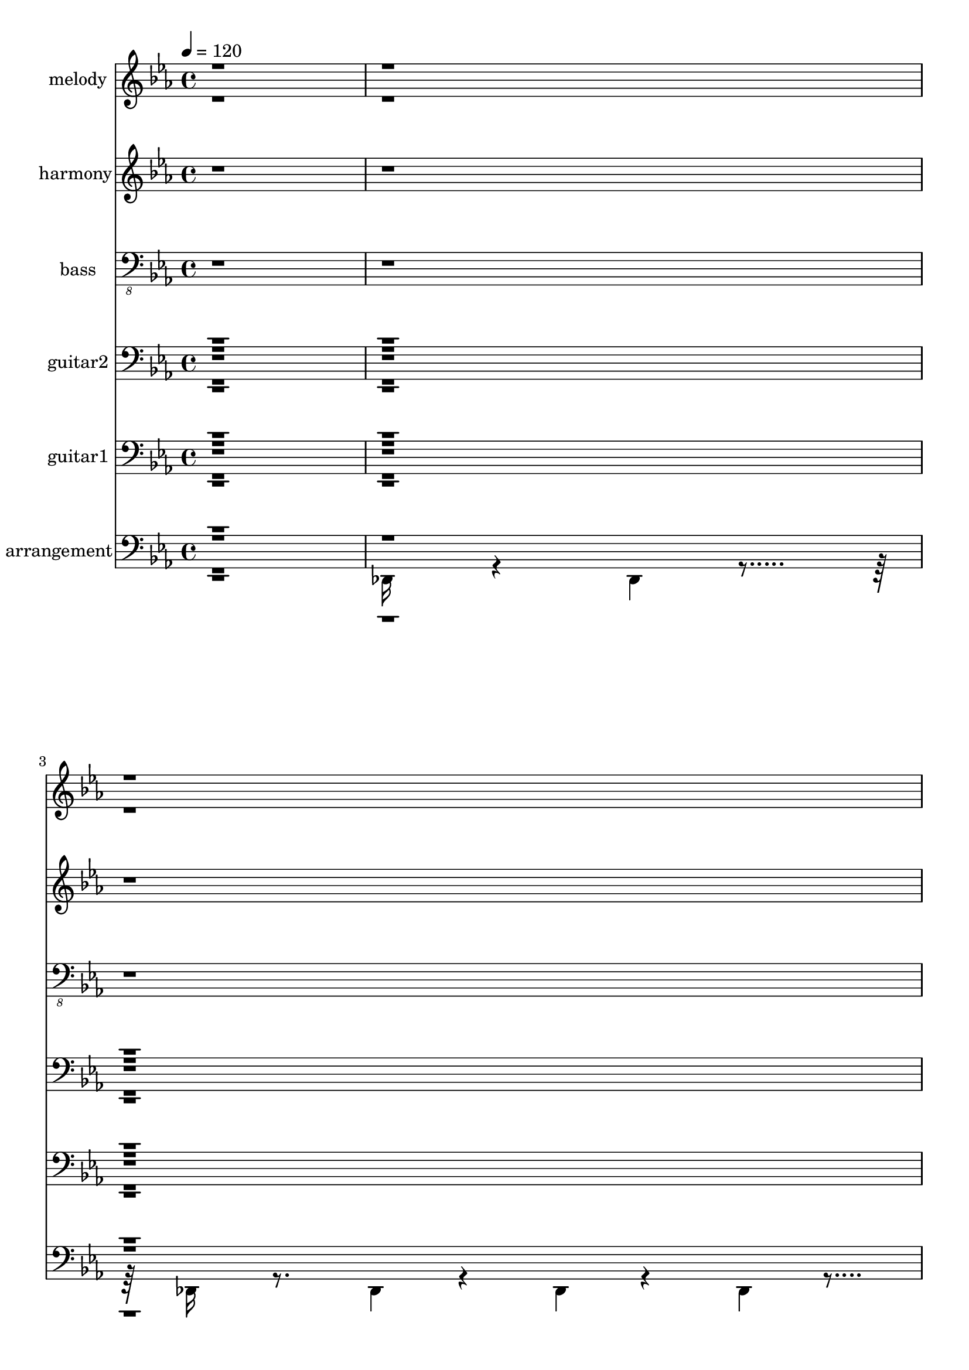 % Lily was here -- automatically converted by c:/Program Files (x86)/LilyPond/usr/bin/midi2ly.py from output/midi/002-all-creatures-of-our-god-and-king.mid
\version "2.14.0"

\layout {
  \context {
    \Voice
    \remove "Note_heads_engraver"
    \consists "Completion_heads_engraver"
    \remove "Rest_engraver"
    \consists "Completion_rest_engraver"
  }
}

trackAchannelA = {


  \key ees \major
    
  \set Staff.instrumentName = "Lasst uns erfreuen  - TLH 212"
  
  \set Staff.instrumentName = "a folk arrangement"
  
  % [COPYRIGHT_NOTICE] Copyright ~ 1999 by Richard Jordan.
  
  % [TEXT_EVENT] Richard Jordan
  
  \time 4/4 
  

  \key ees \major
  
  \tempo 4 = 120 
  \skip 1 
  | % 2
  
  % [MARKER] Lasst uns erfreuen  - TLH 212
  
}

trackA = <<
  \context Voice = voiceA \trackAchannelA
>>


trackBchannelA = {
  
  \set Staff.instrumentName = "melody"
  
}

trackBchannelB = \relative c {
  \voiceOne
  r4*1924/120 ees'2 r4*1/120 ees4*114/120 r4*5/120 f4 r4*3/120 g4*114/120 
  r4*3/120 ees4*118/120 r4*2/120 g4 r4*3/120 aes4*110/120 r4*8/120 bes4*452/120 
  r4*27/120 ees,4*245/120 r4*116/120 f4*114/120 r4*5/120 g4*122/120 
  r4*119/120 g4*114/120 r4*5/120 aes4*122/120 r4*479/120 ees'4*116/120 
  r4*3/120 d4*118/120 r4*3/120 c32*15 r4*14/120 bes2 ees4*118/120 
  r4*5/120 d4*110/120 r4*10/120 c4*221/120 r4*19/120 bes4*217/120 
  r4*20/120 ees4*245/120 r4*115/120 bes4 r4*1/120 bes4*114/120 
  r4*5/120 aes4*118/120 r4*5/120 g4*110/120 r4*8/120 aes4*118/120 
  r4*4/120 bes4*452/120 r4*28/120 ees4*221/120 r4*17/120 ees4*112/120 
  r4*7/120 bes4*122/120 r4*121/120 aes4*112/120 r4*6/120 g4*116/120 
  r4*3/120 aes4*118/120 r4*2/120 bes4*490/120 r4*110/120 g4*118/120 
  r4*3/120 f32*15 r32 ees32*15 r4*17/120 aes4*110/120 r4*7/120 g4 
  r4*1/120 f4*230/120 r4*10/120 ees32*15 r4*14/120 ees'4 r4*1/120 d4*114/120 
  r4*5/120 c4*230/120 r4*11/120 bes4*230/120 r4*9/120 ees4 r4*1/120 d4*112/120 
  r4*8/120 c4*230/120 r4*10/120 bes4*221/120 r4*18/120 aes4*122/120 
  r4*118/120 f4*235/120 r4*5/120 ees4*479/120 r4*484/120 ees4*221/120 
  r4*17/120 ees4*112/120 r4*8/120 f4*114/120 r4*5/120 g4*122/120 
  r4*118/120 g r4*2/120 aes4 bes4*479/120 r4*1/120 ees,4*245/120 
  r4*116/120 f4*112/120 r4*7/120 g4 r4*1/120 ees4*114/120 r4*5/120 g4*118/120 
  r4*3/120 aes4*114/120 r4*6/120 bes4*461/120 r4*19/120 ees4*114/120 
  r4*5/120 d4 r4*1/120 c32*15 r32 bes4*230/120 r4*9/120 ees4*118/120 
  r4*3/120 d4*112/120 r4*7/120 c2 r4*1/120 bes32*15 r32 ees4*230/120 
  r4*12/120 ees4*112/120 r4*8/120 bes4*110/120 r4*8/120 bes4*114/120 
  r4*6/120 aes4*116/120 r4*3/120 g4*116/120 r4*5/120 aes4*118/120 
  r4*1/120 bes4*479/120 r4*2/120 ees4*230/120 r4*10/120 ees4*112/120 
  r4*7/120 bes4 r4*1/120 bes4*118/120 r4*2/120 aes4*116/120 r4*4/120 g4*116/120 
  r4*4/120 aes4*114/120 r4*6/120 bes4*461/120 r4*18/120 aes4 g4*118/120 
  r4*2/120 f2 r4*3/120 ees4*221/120 r4*17/120 aes4*114/120 r4*5/120 g4*122/120 
  r4*238/120 ees4*235/120 r4*5/120 ees'4*122/120 r4*119/120 c4*221/120 
  r4*21/120 bes32*15 r4*12/120 ees4 r4*3/120 d4*110/120 r4*8/120 c32*15 
  r32 bes32*15 r4*14/120 aes4*122/120 r4*118/120 f2 r4*1/120 ees4*452/120 
  r4*508/120 ees4*230/120 r4*10/120 ees4*112/120 r4*7/120 f4 r4*1/120 g4*116/120 
  r4*3/120 ees4 g4*118/120 r4*3/120 aes4*114/120 r4*5/120 bes4*479/120 
  r4*4/120 ees,32*15 r4*13/120 ees4*116/120 r4*3/120 f4 r4*3/120 g4*112/120 
  r4*5/120 ees4*118/120 r4*2/120 g4*118/120 r4*3/120 aes4*118/120 
  r4*4/120 bes4*452/120 r4*25/120 ees4*122/120 r4*119/120 c4*221/120 
  r4*19/120 bes4*230/120 r4*12/120 ees4*112/120 r4*8/120 d4*110/120 
  r4*8/120 c32*15 r4*17/120 bes4*217/120 r4*21/120 ees4*230/120 
  r4*10/120 ees4*116/120 r4*3/120 bes4 r4*1/120 bes4*116/120 r4*3/120 aes4*118/120 
  r4*3/120 g4*114/120 r4*8/120 aes4*112/120 r4*5/120 bes4*479/120 
  r4*2/120 ees4*230/120 r4*9/120 ees4*116/120 r4*4/120 bes4 bes 
  aes g4*118/120 r4*2/120 aes4*118/120 r4*2/120 bes4*490/120 r4*110/120 g4*118/120 
  r4*2/120 f4*235/120 r4*6/120 ees4*230/120 r4*10/120 aes4*114/120 
  r4*5/120 g4*122/120 r4*1/120 f32*15 r4*12/120 ees4*235/120 r4*5/120 ees'4 
  d r4*1/120 c32*15 r4*17/120 bes32*15 r4*12/120 ees4 r4*1/120 d4*112/120 
  r4*7/120 c4*245/120 r4*235/120 aes4*122/120 r4*119/120 f32*15 
  r4*17/120 ees4*443/120 
}

trackBchannelBvoiceB = \relative c {
  \voiceTwo
  r4*3965/120 ees'4*114/120 r4*245/120 bes'4*479/120 r4*4322/120 aes4*118/120 
  r4*2882/120 g4*116/120 r4*1804/120 ees4*114/120 r4*7445/120 f2 
  r2. d'4 r4*11 g,4 r4*35 d'4*118/120 r4*4083/120 aes4*118/120 
  r4*2524/120 bes4*217/120 r4*140/120 g4*118/120 
}

trackB = <<
  \context Voice = voiceA \trackBchannelA
  \context Voice = voiceB \trackBchannelB
  \context Voice = voiceC \trackBchannelBvoiceB
>>


trackCchannelA = {
  
  \set Staff.instrumentName = "harmony"
  
}

trackCchannelB = \relative c {
  r4*1923/120 g'4*221/120 r4*17/120 g4*114/120 r4*6/120 d'4*114/120 
  r4*8/120 ees4*112/120 r4*6/120 c4*114/120 r4*5/120 ees4 r4*1/120 c4*114/120 
  r4*6/120 d4*461/120 r4*19/120 g,32*15 r4*14/120 g4*118/120 r4*2/120 d'4*118/120 
  r4*3/120 ees4*116/120 r4*6/120 c4*112/120 r4*6/120 ees4*114/120 
  r4*5/120 c4 
  | % 10
  r4*3/120 d4*443/120 r4*35/120 g4*114/120 r4*5/120 bes4 r4*1/120 a32*15 
  r32 d,32*15 r32 g4*116/120 r4*3/120 bes4 
  | % 13
  ees,4*115/120 r4*8/120 c4*112/120 r4*6/120 d32*15 r32 g32*15 
  r4*14/120 g4 d 
  | % 15
  d4*118/120 r4*2/120 c4*118/120 r4*5/120 ees4*110/120 r4*8/120 c4*116/120 
  r4*6/120 d4*443/120 r4*34/120 
  | % 17
  g4*235/120 r4*6/120 g4*112/120 r4*7/120 d4 
  | % 18
  d r4*1/120 c4*116/120 r4*3/120 ees4*118/120 r4*2/120 c4 
  | % 19
  d1 
  | % 20
  r4*1/120 c4*116/120 r4*3/120 ees4*118/120 r4*3/120 aes,4*111/120 
  r4*11/120 f4*110/120 r4*10/120 g4*221/120 r4*17/120 c4*112/120 
  r4*8/120 ees4*116/120 r4*6/120 aes,4*109/120 r4*11/120 f4*112/120 
  r4*8/120 g4*221/120 r4*19/120 g'4*112/120 r4*5/120 bes4 r4*1/120 ees,4*109/120 
  r4*12/120 c4*116/120 r4*2/120 
  | % 24
  d2 g4*118/120 r4*2/120 bes4*118/120 r4*2/120 
  | % 25
  ees,4*115/120 r4*8/120 c4*114/120 r4*4/120 d4*221/120 r4*18/120 
  | % 26
  c4*118/120 r4*2/120 ees4 r4*3/120 d4*221/120 r4*19/120 g,4*443/120 
  r4*515/120 g4*230/120 r4*9/120 g4*116/120 r4*5/120 d'4*114/120 
  r4*5/120 
  | % 30
  ees4*118/120 r4*5/120 c4*112/120 r4*8/120 ees4*112/120 r4*8/120 c4*110/120 
  r4*7/120 
  | % 31
  d4*470/120 r4*10/120 
  | % 32
  g,2 r4*1/120 g4*116/120 r4*3/120 d'4*118/120 r4*3/120 ees4*114/120 
  r4*6/120 c4*114/120 r4*8/120 ees4*110/120 r4*8/120 c4*114/120 
  r4*6/120 d4*461/120 r4*19/120 g4*116/120 r4*6/120 bes4*112/120 
  r4*8/120 a4*217/120 r4*21/120 d,32*15 r32 g4*114/120 r4*5/120 bes4 
  | % 37
  r4*1/120 ees,4*113/120 r4*8/120 c4*116/120 r4*2/120 d4*230/120 
  r4*13/120 g4*221/120 r4*17/120 g4*116/120 r4*4/120 d4*114/120 
  r4*5/120 
  | % 39
  d4*118/120 r4*3/120 c4*116/120 r4*4/120 ees4*112/120 r4*10/120 c4*112/120 
  r4*6/120 d4*461/120 r4*21/120 g4*221/120 r4*19/120 g4*110/120 
  r4*8/120 d4*116/120 r4*3/120 
  | % 42
  d4*118/120 r4*3/120 c4*116/120 r4*4/120 ees4*116/120 r4*4/120 c4*112/120 
  r4*7/120 
  | % 43
  d4*470/120 r4*10/120 
  | % 44
  c4*118/120 r4*3/120 ees4*114/120 r4*6/120 aes,4*113/120 r4*8/120 f4*116/120 
  r4*2/120 
  | % 45
  g4*235/120 r4*6/120 c4*112/120 r4*7/120 ees4*118/120 r4*2/120 
  | % 46
  aes,4*117/120 r4*6/120 f4*112/120 r4*6/120 g4*230/120 r4*12/120 g'4*112/120 
  r4*5/120 bes4*118/120 r4*2/120 ees,4*113/120 r4*10/120 c4*112/120 
  r4*6/120 d4*230/120 r4*12/120 g4*112/120 r4*6/120 bes4*112/120 
  r4*7/120 
  | % 49
  ees,4*117/120 r4*6/120 c4*114/120 r4*3/120 d4*230/120 r4*11/120 c4*114/120 
  r4*6/120 ees4*114/120 r4*6/120 d32*15 r32 g,4*461/120 r4*499/120 g4*230/120 
  r4*10/120 g4*112/120 r4*10/120 d'4*112/120 r4*6/120 ees4*116/120 
  r4*3/120 c4 ees4*118/120 r4*2/120 c4*118/120 r4*3/120 d4*461/120 
  r4*19/120 g,4*230/120 r4*10/120 g4*116/120 r4*4/120 d'4*114/120 
  r4*6/120 ees4*114/120 r4*6/120 c4*116/120 r4*3/120 ees4*116/120 
  r4*5/120 c4*116/120 r4*3/120 
  | % 58
  d1 
  | % 59
  g4 bes4*118/120 r4*2/120 a4*235/120 r4*6/120 d,32*15 r4*14/120 g4*118/120 
  r4*3/120 bes4*112/120 r4*8/120 ees,4*111/120 r4*11/120 c4*114/120 
  r4*4/120 d32*15 r4*17/120 g4*221/120 r4*19/120 g4*112/120 r4*5/120 d4 
  | % 63
  r4*1/120 d4*114/120 r4*5/120 c4*118/120 r4*5/120 ees4*110/120 
  r4*8/120 c4*114/120 r4*6/120 d4*461/120 r4*19/120 g4*230/120 
  r4*10/120 g4*114/120 r4*6/120 d4*116/120 r4*4/120 d4*116/120 
  r4*6/120 c4*112/120 r4*6/120 ees4*116/120 r4*4/120 c4*112/120 
  r4*8/120 d4*461/120 r4*18/120 
  | % 68
  c4 r4*1/120 ees4*114/120 r4*8/120 aes,4*109/120 r4*13/120 f4*108/120 
  r4*7/120 
  | % 69
  g4*235/120 r4*5/120 c4*118/120 r4*2/120 ees4 
  | % 70
  r4*1/120 aes,4*113/120 r4*9/120 f4*114/120 r4*6/120 g4*221/120 
  r4*17/120 g'4*116/120 r4*3/120 bes4*118/120 r4*2/120 ees,4*113/120 
  r4*12/120 c4*110/120 r4*5/120 
  | % 72
  d2 g4*118/120 r4*3/120 bes4*112/120 r4*7/120 
  | % 73
  ees,4*117/120 r4*6/120 c4*112/120 r4*5/120 d4*235/120 r4*5/120 
  | % 74
  c4*118/120 r4*3/120 ees4*114/120 r4*5/120 d2 
  | % 75
  r4*1/120 g,4*461/120 
}

trackC = <<
  \context Voice = voiceA \trackCchannelA
  \context Voice = voiceB \trackCchannelB
>>


trackDchannelA = {
  
  \set Staff.instrumentName = "bass"
  
}

trackDchannelB = \relative c {
  r1*3 ees,4*173/120 r4*7/120 ees4*58/120 r4*2/120 bes'4*173/120 
  r4*7/120 bes4*58/120 r4*2/120 
  | % 5
  ees,4*140/120 r4*40/120 ees4*18/120 r4*162/120 bes4*50/120 
  r4*10/120 ees4*178/120 r4*2/120 aes,4*50/120 r4*10/120 ees'4*178/120 
  r4*2/120 aes,4 
  | % 7
  bes4*173/120 r4*7/120 bes4*58/120 r4*2/120 f'4*140/120 r4*40/120 ees4*200/120 
  r4*40/120 ees4*18/120 r4*162/120 bes4*50/120 r4*10/120 ees4*110/120 
  r4*10/120 aes,4*110/120 r4*10/120 ees'4*110/120 r4*10/120 aes,4*110/120 
  r4*10/120 bes4*231/120 r4*9/120 bes4*58/120 r4*2/120 f'4*173/120 
  r4*7/120 f4*58/120 r4*2/120 
  | % 11
  ees4 bes4*50/120 r4*10/120 f'4*231/120 r4*9/120 f4*58/120 r4*2/120 
  | % 12
  bes,4*140/120 r4*40/120 ees4*110/120 r4*10/120 bes4*110/120 
  r4*10/120 c4*178/120 r4*2/120 f,4 bes4*140/120 r4*40/120 ees4*231/120 
  r4*9/120 ees4*58/120 r4*2/120 ees4 bes4*50/120 r4*10/120 bes4*110/120 
  r4*10/120 aes4*110/120 r4*10/120 ees'4*110/120 r4*10/120 aes,4*110/120 
  r4*10/120 bes4*231/120 r4*9/120 bes4*58/120 r4*2/120 f'4*140/120 
  r4*40/120 ees4*231/120 r4*9/120 ees4*58/120 r4*2/120 ees4 bes 
  | % 18
  bes aes ees'4*50/120 r4*10/120 aes,4*110/120 r4*10/120 bes4*231/120 
  r4*9/120 bes4*58/120 r4*2/120 f'4*140/120 r4*40/120 aes,4*110/120 
  r4*10/120 ees'4*110/120 r4*10/120 f,4*110/120 r4*10/120 bes4*110/120 
  r4*10/120 ees4*200/120 r4*40/120 aes,4*110/120 r4*10/120 ees'4*178/120 
  r4*2/120 
  | % 22
  f,4 bes ees4*173/120 r4*7/120 ees4*58/120 r4*2/120 
  | % 23
  ees4*50/120 r4*10/120 bes4*178/120 r4*2/120 c4 f,4*50/120 r4*10/120 bes4*200/120 
  r4*40/120 ees4*110/120 r4*10/120 bes4*178/120 r4*2/120 
  | % 25
  c4 f, bes4*173/120 r4*7/120 bes4*58/120 r4*2/120 
  | % 26
  aes4 ees' bes4*173/120 r4*7/120 bes4*58/120 r4*2/120 
  | % 27
  ees4*115/120 r4*5/120 bes'4*115/120 r4*5/120 ees,4*115/120 
  r4*5/120 ees4*115/120 r4*5/120 
  | % 28
  ees4*173/120 r4*7/120 ees4*58/120 r4*2/120 bes'4*173/120 r4*7/120 bes4*58/120 
  r4*2/120 
  | % 29
  ees,4*140/120 r4*40/120 ees4*18/120 r4*102/120 bes4*178/120 
  r4*2/120 
  | % 30
  ees4*50/120 r4*10/120 aes,4*110/120 r4*10/120 ees'4*110/120 
  r4*10/120 aes,4*178/120 r4*2/120 
  | % 31
  bes4*173/120 r4*7/120 bes4*58/120 r4*2/120 f'4*115/120 r4*5/120 d4*115/120 
  r4*5/120 
  | % 32
  ees4*173/120 r4*7/120 ees4*58/120 r4*2/120 ees4*50/120 r4*10/120 bes4*178/120 
  r4*2/120 
  | % 33
  ees4*50/120 r4*10/120 aes,4*110/120 r4*10/120 ees'4*178/120 
  r4*2/120 aes,4 
  | % 34
  bes4*173/120 r4*7/120 bes4*58/120 r4*2/120 f'4*140/120 r4*40/120 ees4*178/120 
  r4*2/120 bes4*50/120 r4*10/120 f'4*200/120 r4*40/120 bes,4*231/120 
  r4*9/120 bes4*58/120 r4*2/120 ees4 bes 
  | % 37
  c4*50/120 r4*10/120 f,4*110/120 r4*10/120 bes4*200/120 r4*40/120 ees4*200/120 
  r4*40/120 ees4*18/120 r4*102/120 bes4*110/120 r4*10/120 bes4*110/120 
  r4*10/120 aes4*178/120 r4*2/120 ees'4 aes,4*50/120 r4*10/120 bes4*231/120 
  r4*9/120 bes4*58/120 r4*2/120 f'4*140/120 r4*40/120 ees4*231/120 
  r4*9/120 ees4*58/120 r4*2/120 ees4*50/120 r4*10/120 bes4*178/120 
  r4*2/120 
  | % 42
  bes4 aes ees' aes, 
  | % 43
  bes4*173/120 r4*7/120 bes4*58/120 r4*2/120 f'4*115/120 r4*5/120 g4*115/120 
  r4*5/120 
  | % 44
  aes4*50/120 r4*10/120 ees4*178/120 r4*2/120 f,4*50/120 r4*10/120 bes4*110/120 
  r4*10/120 ees4*200/120 r4*40/120 aes,4*178/120 r4*2/120 ees'4*50/120 
  r4*10/120 f,4*178/120 r4*2/120 bes4*50/120 r4*10/120 ees4*200/120 
  r4*40/120 ees4*18/120 r4*102/120 bes4*110/120 r4*10/120 c4*178/120 
  r4*2/120 f,4*50/120 r4*10/120 bes4*231/120 r4*9/120 bes4*58/120 
  r4*2/120 ees4 bes4*50/120 r4*10/120 c4*110/120 r4*10/120 f,4*110/120 
  r4*10/120 bes4*231/120 r4*9/120 bes4*58/120 r4*2/120 
  | % 50
  aes4 ees' bes4*173/120 r4*7/120 bes4*58/120 r4*2/120 
  | % 51
  ees4*115/120 r4*5/120 bes'4*115/120 r4*5/120 ees,4*115/120 
  r4*5/120 ees4*50/120 r4*10/120 ees4*231/120 r4*9/120 ees4*58/120 
  r4*2/120 bes'4*140/120 r4*40/120 ees,4*200/120 r4*40/120 ees4*18/120 
  r4*102/120 bes4*178/120 r4*2/120 
  | % 54
  ees4 aes, ees'4*50/120 r4*10/120 aes,4*178/120 r4*2/120 
  | % 55
  bes4*173/120 r4*7/120 bes4*58/120 r4*2/120 f'4*140/120 r4*40/120 ees4*200/120 
  r4*40/120 ees4*18/120 r4*162/120 bes4*50/120 r4*10/120 ees4*178/120 
  r4*2/120 aes,4*50/120 r4*10/120 ees'4*110/120 r4*10/120 aes,4*178/120 
  r4*2/120 
  | % 58
  bes4*173/120 r4*7/120 bes4*58/120 r4*2/120 f'4*173/120 r4*7/120 f4*58/120 
  r4*2/120 
  | % 59
  ees4 bes4*50/120 r4*10/120 f'4*200/120 r4*40/120 bes,4*231/120 
  r4*9/120 bes4*58/120 r4*2/120 ees4*50/120 r4*10/120 bes4*110/120 
  r4*10/120 c4*178/120 r4*2/120 f,4*50/120 r4*10/120 bes4*231/120 
  r4*9/120 bes4*58/120 r4*2/120 
  | % 62
  ees4*173/120 r4*7/120 ees4*58/120 r4*2/120 ees4 bes 
  | % 63
  bes aes ees' aes, 
  | % 64
  bes4*173/120 r4*7/120 bes4*58/120 r4*2/120 f'4*140/120 r4*40/120 ees4*231/120 
  r4*9/120 ees4*58/120 r4*2/120 ees4 bes4*50/120 r4*10/120 bes4*178/120 
  r4*2/120 aes4*50/120 r4*10/120 ees'4*178/120 r4*2/120 aes,4*50/120 
  r4*10/120 bes4*231/120 r4*9/120 bes4*58/120 r4*2/120 f'4*140/120 
  r4*40/120 aes,4*110/120 r4*10/120 ees'4*178/120 r4*2/120 f,4*50/120 
  r4*10/120 bes4*110/120 r4*10/120 ees4*200/120 r4*40/120 aes,4*110/120 
  r4*10/120 ees'4*178/120 r4*2/120 
  | % 70
  f,4 bes4*50/120 r4*10/120 ees4*231/120 r4*9/120 ees4*58/120 
  r4*2/120 
  | % 71
  ees4*50/120 r4*10/120 bes4*178/120 r4*2/120 c4*50/120 r4*10/120 f,4*110/120 
  r4*10/120 bes4*200/120 r4*40/120 ees4*110/120 r4*10/120 bes4*110/120 
  r4*10/120 c4*110/120 r4*10/120 f,4*178/120 r4*2/120 bes4*140/120 
  r4*40/120 aes4*178/120 r4*2/120 ees'4*50/120 r4*10/120 bes4*231/120 
  r4*9/120 bes4*58/120 r4*2/120 
  | % 75
  ees4*115/120 r4*5/120 bes'4*115/120 r4*5/120 ees,4*115/120 
  r4*5/120 ees4*115/120 r4*5/120 
  | % 76
  ees4*173/120 r4*7/120 ees4*58/120 r4*2/120 bes'4*173/120 r4*7/120 bes4*58/120 
  r4*2/120 
  | % 77
  ees,4*115/120 r4*5/120 bes'4*115/120 r4*5/120 ees,4*115/120 
}

trackD = <<

  \clef "bass_8"
  
  \context Voice = voiceA \trackDchannelA
  \context Voice = voiceB \trackDchannelB
>>


trackEchannelA = {
  
  \set Staff.instrumentName = "guitar2"
  
}

trackEchannelB = \relative c {
  \voiceTwo
  r1*3 g''4. r4*2/120 bes4*228/120 r4*10/120 bes,4*20/120 r4*100/120 bes,8 
  g'4*95/120 r4*25/120 ees,4*65/120 r4*55/120 <bes' bes''' d, >4*50/120 
  r4*10/120 <ees bes'' >4*178/120 r4*2/120 aes,4*65/120 r4*55/120 <ees' bes'' >4 
  <aes, aes''' c, >4*50/120 r4*10/120 bes4. r4*2/120 bes'4*118/120 
  d4 bes 
  | % 8
  ees4*91/120 r4*29/120 ees4*50/120 r4*10/120 bes'4*20/120 r4*100/120 bes,8 
  bes,4*65/120 r4*55/120 
  | % 9
  ees,4*65/120 r4*55/120 <aes ees'' >4*50/120 r4*10/120 ees'4*20/120 
  r4*100/120 aes,4*123/120 r4*57/120 
  | % 10
  d'4. r4*2/120 f4*228/120 r4*10/120 <ees,, ees''' g, >4*110/120 
  r4*10/120 bes'4*20/120 r4*100/120 f32*11 r32 a'4*50/120 r4*10/120 f'4*149/120 
  r4*31/120 f4 <ees, bes'' > <bes bes''' d, >4*50/120 r4*10/120 <c g'' >4*110/120 
  r4*10/120 <f c'' >4*110/120 r4*10/120 bes4*122/120 r4*58/120 <bes d >4*50/120 
  r4*10/120 ees,,32*11 r32 g'4*95/120 r4*25/120 ees,4*65/120 r4*55/120 <bes' bes''' d, >4*50/120 
  r4*10/120 <bes bes''' d, >4*110/120 r4*10/120 aes4*123/120 r4*57/120 ees4*65/120 
  r4*55/120 <aes ees'' >4*50/120 r4*10/120 d'4*238/120 r4*4/120 f4*238/120 
  f,8 
  | % 17
  ees,4*107/120 r4*13/120 g'4*50/120 r4*10/120 <ees bes'' >4*110/120 
  r4*10/120 <bes f'' >4*178/120 r4*2/120 
  | % 18
  bes4*65/120 r4*55/120 aes4*65/120 r4*55/120 <ees' bes'' >4*50/120 
  r4*10/120 <aes, ees'' >4*110/120 r4*10/120 bes4. r4*2/120 bes'4*118/120 
  d4 bes4*50/120 r4*10/120 <aes, ees'' >4*110/120 r4*10/120 ees'4*20/120 
  r4*100/120 f,4*123/120 r4*57/120 <bes bes''' d, >4*50/120 r4*10/120 ees'4*149/120 
  r4*31/120 ees4*50/120 r4*10/120 <aes,, ees'' >4*110/120 r4*10/120 ees'4*20/120 
  r4*100/120 bes'8 
  | % 22
  <f, f''' aes, >4*50/120 r4*10/120 bes4*123/120 r4*57/120 ees'4*64/120 
  r4*56/120 g4*66/120 r4*54/120 
  | % 23
  <ees, bes'' >4 bes4*65/120 r4*55/120 <c, c''' ees, >4*50/120 
  r4*10/120 <f' c'' >4*178/120 r4*2/120 
  | % 24
  f'4*91/120 r4*29/120 f4 <ees,, ees''' g, >4*50/120 r4*10/120 bes'4*20/120 
  r4*100/120 f'8 
  | % 25
  c,4*65/120 r4*55/120 <f' c'' >4 bes4*64/120 r4*56/120 d4*66/120 
  r4*54/120 
  | % 26
  <aes, aes''' c, >4*50/120 r4*10/120 ees'4*20/120 r4*100/120 bes'8 
  f'4*91/120 r4*29/120 f4*50/120 r4*10/120 g4*238/120 r4*4/120 bes4*238/120 
  bes,8 
  | % 28
  ees,,4*65/120 r4*55/120 ees'4*80/120 r4*42/120 bes'4*81/120 
  r4*37/120 bes4*81/120 r4*39/120 
  | % 29
  ees,,4*107/120 r4*13/120 g'4*95/120 r4*25/120 ees,4*65/120 
  r4*55/120 bes4*65/120 r4*55/120 
  | % 30
  <ees g''' g, >4*50/120 r4*10/120 aes4*123/120 r4*57/120 <ees g''' g, >4*50/120 
  r4*10/120 <aes aes''' aes, >4*110/120 r4*10/120 <d' bes >4*170/120 
  r4*70/120 d'4*51/120 r4*9/120 f4*70/120 r4*110/120 ees,,,32*11 
  r32 g'4*95/120 r4*25/120 <ees, g''' g, >4*50/120 r4*10/120 bes4*123/120 
  r4*57/120 
  | % 33
  ees4*65/120 r4*55/120 <aes aes''' aes, >4*50/120 r4*10/120 ees4*20/120 
  r4*100/120 <aes aes''' aes, >4*110/120 r4*10/120 bes,4*123/120 
  r4*57/120 bes'4*80/120 r4*42/120 d'4*81/120 r4*37/120 d4*50/120 
  r4*10/120 ees,,4*123/120 r4*57/120 bes4*65/120 r4*55/120 f'''4*91/120 
  r4*29/120 f4*50/120 r4*10/120 bes,,,32*11 r32 bes''4*50/120 r4*10/120 <ees,, g''' g, >4*110/120 
  r4*10/120 bes4*123/120 r4*57/120 
  | % 37
  <c ees''' ees, >4*50/120 r4*10/120 f4*123/120 r4*57/120 bes,4*107/120 
  r4*13/120 bes''4*95/120 r4*25/120 
  | % 38
  ees,,4*107/120 r4*13/120 g'4*50/120 r4*10/120 ees,4*123/120 
  r4*57/120 <bes bes'''' bes, >4*50/120 r4*10/120 bes4*123/120 
  r4*57/120 <aes' aes''' aes, >4*50/120 r4*10/120 ees4*20/120 r4*100/120 bes'8 
  aes4*65/120 r4*55/120 
  | % 40
  bes,4*65/120 r4*55/120 bes'4*80/120 r4*42/120 d'4*81/120 r4*37/120 d4*81/120 
  r4*39/120 
  | % 41
  ees,,4*107/120 r4*13/120 g'4*95/120 r4*25/120 ees,4*65/120 
  r4*55/120 <bes bes'''' bes, >4*50/120 r4*10/120 bes4*123/120 
  r4*57/120 <aes' aes''' aes, >4*50/120 r4*10/120 ees4*20/120 r4*100/120 bes'8 
  aes4*65/120 r4*55/120 
  | % 43
  d'8. r8. f4*72/120 r4*48/120 f'4*76/120 r16. d4*59/120 
  | % 44
  <aes,, aes''' aes, >4*50/120 r4*10/120 ees4*20/120 r4*100/120 f4*123/120 
  r4*57/120 bes,4*65/120 r4*55/120 
  | % 45
  ees4*107/120 r4*13/120 g'4*50/120 r4*10/120 <aes, aes''' aes, >4*110/120 
  r4*10/120 ees4*20/120 r4*100/120 bes'8 
  | % 46
  <f aes''' aes, >4*50/120 r4*10/120 <bes, bes'''' bes, >4*110/120 
  r4*10/120 ees''4*122/120 r4*58/120 <ees g >4*50/120 r4*10/120 ees,,4*123/120 
  r4*57/120 bes4*65/120 r4*55/120 c4*65/120 r4*55/120 f4*65/120 
  r4*55/120 
  | % 48
  bes,4*107/120 r4*13/120 bes''4*95/120 r4*25/120 <ees,, g''' g, >4*50/120 
  r4*10/120 bes4*123/120 r4*57/120 
  | % 49
  <c ees''' ees, >4*50/120 r4*10/120 <f a''' a, >4*110/120 r4*10/120 f''4*149/120 
  r4*31/120 f4 
  | % 50
  <aes,, aes''' aes, >4*50/120 r4*10/120 ees4*20/120 r4*100/120 bes''4*122/120 
  r4*58/120 d4*66/120 r4*54/120 
  | % 51
  ees,4*122/120 ees'4*118/120 g4 ees4*50/120 r4*10/120 g4*238/120 
  r4*4/120 bes4*228/120 r4*10/120 bes,4*20/120 r4*100/120 bes,8 
  g'4*50/120 r4*10/120 <ees, ees''' g, >4*110/120 r4*10/120 bes'4*20/120 
  r4*100/120 ees,4*123/120 r4*57/120 <aes ees'' >4 <ees ees''' g, >4*50/120 
  r4*10/120 aes4*123/120 r4*57/120 
  | % 55
  bes4*122/120 bes'4*118/120 d4 bes 
  | % 56
  ees4*91/120 r4*29/120 ees4*50/120 r4*10/120 <ees,, ees''' g, >4*110/120 
  r4*10/120 bes'4*20/120 r4*100/120 f'8 
  | % 57
  <ees, ees''' g, >4*50/120 r4*10/120 <aes ees'' >4*110/120 r4*10/120 <ees ees''' g, >4*110/120 
  r4*10/120 <aes aes''' c, >4*110/120 r4*10/120 d'4*238/120 r4*4/120 f4*228/120 
  r4*10/120 <ees, bes'' >4*110/120 r4*10/120 <bes f'' >4*110/120 
  r4*10/120 f'4*20/120 r4*100/120 c'4*110/120 r4*10/120 bes,,32*11 
  r32 bes''4*95/120 r4*25/120 ees,,4*65/120 r4*55/120 bes'4*65/120 
  r4*55/120 
  | % 61
  c,4*65/120 r4*55/120 <f' c'' >4*50/120 r4*10/120 bes4*122/120 
  r4*58/120 <bes d >4*50/120 r4*10/120 ees4*149/120 r4*31/120 ees4*50/120 
  r4*10/120 <ees,, ees''' g, >4*110/120 r4*10/120 bes'4*20/120 
  r4*100/120 bes4*123/120 r4*57/120 aes4*65/120 r4*55/120 <ees' bes'' >4*50/120 
  r4*10/120 <aes, ees'' >4*110/120 r4*10/120 d'4*238/120 r4*4/120 f4*228/120 
  r4*10/120 ees4*149/120 r4*31/120 ees4*50/120 r4*10/120 bes'4*20/120 
  r4*100/120 <bes,, f'' >4*110/120 r4*10/120 <bes f'' >4*178/120 
  r4*2/120 <aes aes''' c, >4*50/120 r4*10/120 <ees ees''' g, >4*110/120 
  r4*10/120 <aes ees'' >4*178/120 r4*2/120 
  | % 67
  <d' bes >4*112/120 r4*68/120 d'4*51/120 r4*9/120 f4*70/120 
  r4*110/120 bes,4*52/120 r4*8/120 
  | % 68
  aes,,4*65/120 r4*55/120 ees4*65/120 r4*55/120 f4*65/120 r4*55/120 <bes bes''' d, >4*50/120 
  r4*10/120 ees,32*11 r32 g'4*50/120 r4*10/120 aes,4*123/120 r4*57/120 ees4*65/120 
  r4*55/120 
  | % 70
  f4*65/120 r4*55/120 <bes bes''' d, >4*50/120 r4*10/120 ees,32*11 
  r32 g'4*95/120 r4*25/120 
  | % 71
  <ees, ees''' g, >4*50/120 r4*10/120 bes'4*20/120 r4*100/120 <c g'' >4*178/120 
  r4*2/120 <f, f''' aes, >4*50/120 r4*10/120 bes,32*11 r32 bes''4*95/120 
  r4*25/120 ees,,4*65/120 r4*55/120 <bes' f'' >4 
  | % 73
  <c g'' >4*50/120 r4*10/120 <f c'' >4*110/120 r4*10/120 bes4*122/120 
  r4*58/120 <bes d >4*50/120 r4*10/120 aes,4*123/120 r4*57/120 <ees ees''' g, >4*50/120 
  r4*10/120 bes''4*122/120 r4*58/120 d4*66/120 r4*54/120 
  | % 75
  <ees bes >4*112/120 r4*68/120 ees'4*51/120 r4*9/120 g4*70/120 
  r4*110/120 ees,,4*973/120 
}

trackEchannelBvoiceB = \relative c {
  \voiceThree
  r1*3 ees4*182/120 r4*58/120 ees4*170/120 r4*10/120 ees,32*11 
  r32*5 bes'4*53/120 r4*7/120 <g'' ees' >4 r4. bes,8 <c' aes' >4 
  r8 bes, r4. f4*62/120 r4*58/120 f8 r8 f4 f8 
  | % 8
  bes'4*140/120 r4*40/120 ees,,4*178/120 r4*2/120 <d'' bes' >4 
  | % 9
  <g, ees' > r8 bes4*110/120 r4*10/120 <c aes' >4*178/120 r4*2/120 
  | % 10
  bes,,4*182/120 r4*58/120 bes4*170/120 r4*130/120 <bes''' d, >4*110/120 
  r4*10/120 <a, f c >4*230/120 r4*10/120 d4*233/120 r4*7/120 d8 
  r8 bes, r8*5 f4*230/120 r4*10/120 <g' ees bes >4*298/120 r4*2/120 <g ees' >4 
  r4. <c aes' >4*178/120 r4*2/120 <g ees' >4 r8 bes,,2 r8 bes4. 
  r8 
  | % 17
  <g'' ees bes >4*170/120 r4*250/120 f,8 
  | % 18
  <d'' bes' >4 <c aes' > r8*5 f,,4*62/120 r4*58/120 f8 r8 f4*80/120 
  r4*160/120 bes'4*110/120 r4*10/120 <aes f' >4*178/120 r4*62/120 bes4*200/120 
  r4*160/120 bes4*178/120 r4*62/120 <d bes' >4*178/120 r4*2/120 bes,2 
  | % 23
  r8 bes <d' bes' >4 r4. c,8 
  | % 24
  d'4*175/120 r4*5/120 d8 r8 <bes' d, >4*178/120 r4*2/120 
  | % 25
  <ees,, c' >4 r8 c f,2 
  | % 26
  r8 bes'4*178/120 r4*2/120 d4*140/120 r4*40/120 ees,,2 r8 ees4. 
  r8 
  | % 28
  g'2. r8 g,4*43/120 r4*17/120 
  | % 29
  <g' ees bes >2 <g g' >4 <bes bes' > 
  | % 30
  r8 <aes aes' >4*178/120 r4*182/120 d4*193/120 r4*47/120 bes,4*230/120 
  r4*10/120 <g' ees bes >4*298/120 r4*62/120 <bes bes' >4*178/120 
  r4*2/120 
  | % 33
  <g g' >4 r8 <g' g, >4*110/120 r4*130/120 bes,4*418/120 r4*62/120 <g g' >4*178/120 
  r4*2/120 <bes bes' >4 c4*140/120 r4*40/120 <bes f d >4*230/120 
  r4*130/120 <bes bes' >4*178/120 r4*62/120 <a a' >4*178/120 r4*2/120 <bes f d >2 
  | % 38
  <g ees bes >4*170/120 r4*10/120 <g g' >4*178/120 r4*62/120 <bes bes' >4*178/120 
  r4*62/120 <g' g, >4*178/120 r4*2/120 <aes, aes' >4 
  | % 40
  bes2. r8 bes,4*43/120 r4*17/120 
  | % 41
  <g' ees bes >2 <g g' >4 r8 <bes bes' >4*178/120 r4*62/120 <g' g, >4*178/120 
  r4*2/120 <aes, aes' >4 
  | % 43
  f4*101/120 r4*139/120 d'4*54/120 r4*66/120 d4*61/120 r4*119/120 <g g, >4*110/120 
  r4*10/120 <aes, aes' >4*178/120 r4*2/120 <bes bes' >4 
  | % 45
  <g ees bes >4*170/120 r4*130/120 <g' g, >4*178/120 r4*182/120 bes,,4*230/120 
  r4*10/120 <g' g' >4*178/120 r4*2/120 <bes bes' >4 <ees, ees' > 
  <aes aes' > 
  | % 48
  <bes f d >2 r8 <bes bes' >4*178/120 r4*182/120 d4*233/120 r4*7/120 d8 
  | % 50
  r8 <g g, >4*110/120 r4*10/120 f,,4*298/120 r4*62/120 bes r4*58/120 bes8 
  r8 bes4*80/120 r4*40/120 ees,2 r8 ees4*170/120 r4*10/120 ees,32*11 
  r32*13 <bes'''' d, >4*110/120 r4*10/120 <g, ees' >4*178/120 r4*62/120 ees,8 
  r8 <c'' aes' >4*178/120 r4*62/120 f,, r4*58/120 f8 r8 f4 f8 
  | % 56
  bes'4*140/120 r4*160/120 <bes' d, >4*178/120 r4*422/120 bes,,,2 
  r8 bes4*170/120 r4*250/120 f''4*149/120 r4*31/120 f4*50/120 r4*10/120 <bes f d >4*298/120 
  r4*2/120 <g ees' >4 <d' bes' > 
  | % 61
  <ees, c' > r8 f,4*230/120 r4*10/120 bes'4*200/120 r4*160/120 f4*110/120 
  r4*10/120 <d' bes' >4*178/120 r4*2/120 <c aes' >4 r4. bes,,2 
  r8 bes4*170/120 r4*10/120 bes''4*200/120 r4*40/120 ees,,4*110/120 
  r4*250/120 f8 r8*5 ees8 
  | % 67
  d''32*9 r16. bes,8*5 
  | % 68
  <c' aes' >4 <g ees' > <aes f' > r8 <g ees bes >4*230/120 r4*10/120 <c aes' >4*178/120 
  r4*2/120 <g ees' >4 
  | % 70
  <aes f' > r8 <g ees bes >4*298/120 r4*62/120 f4*110/120 r4*130/120 g,8 
  r8 <bes' f d >4*298/120 r4*2/120 <g ees' >4 r8 f, 
  | % 73
  r4. f4*230/120 r4*10/120 <c'' aes' >4*178/120 r4*62/120 f,,4*298/120 
  r4*2/120 
  | % 75
  ees''32*9 r16. bes,4*230/120 r4*130/120 ees4*108/120 r4*12/120 ees4*142/120 
  r4*38/120 g4*559/120 
}

trackEchannelBvoiceC = \relative c {
  r8*25 bes'4. r8 bes4*80/120 r4*40/120 <g' ees >4*298/120 r4*62/120 bes,,8 
  r8*5 ees8 r1. ees4*170/120 r4*250/120 f8 
  | % 9
  r8 bes, r8*5 ees8 
  | % 10
  r8 f4. r8 f4*80/120 r4*400/120 c8 r8 bes4*298/120 r4*542/120 c'4*68/120 
  r4*172/120 bes,8 r8 bes4*53/120 r4*67/120 bes8 r8*5 ees8 r8 bes 
  r4. f' r8 f4 r4 bes,8 r8*7 f'8 r8 ees r8*17 c8 r8 ees4*230/120 
  r4*490/120 f8 r8 f'4*68/120 r4*52/120 bes8 
  | % 23
  r4. f,8 r2 
  | % 24
  bes, r8*5 g8 r4. c'4*68/120 r4*52/120 f8 
  | % 26
  r2 bes,,4*170/120 r4*130/120 bes'4. r8 bes4 r8 
  | % 28
  g''8*7 r4 bes,,,8 r8 bes4*53/120 r4*67/120 bes8 r8 f 
  | % 30
  r4. ees8 r4. <d' bes >4*470/120 r4*130/120 bes8 r8 bes4*53/120 
  r4*187/120 f8 
  | % 33
  r8 bes r8*5 bes'''4*478/120 r4*122/120 bes,,,8 r8 f f'4*170/120 
  r4*130/120 f,8 r8*5 f8 
  | % 37
  r4. c'8 r8 f, r8 f4*53/120 r4*67/120 bes8 r4. bes8 r4. f8 r8*5 ees8 
  | % 40
  bes''''8*7 r4 bes,,,8 r8 bes4*53/120 r4*67/120 bes8 r4. f8 
  r8*5 ees8 
  | % 43
  <bes' d bes' >1 
  | % 44
  r8*5 c8 r8 f, 
  | % 45
  r8 bes r8*11 f''4*68/120 r4*172/120 bes,,8 r8 f r8 g r8 c 
  | % 48
  r8 f, r8 f4*53/120 r4*187/120 f8 
  | % 49
  r4. bes4*298/120 r4*302/120 c'4*68/120 r4*52/120 f8 
  | % 51
  r8*9 bes,4. r8 bes4*80/120 r4*40/120 <g' ees >4*230/120 r4*370/120 bes,,8 
  r8*5 ees8 
  | % 55
  r1 
  | % 56
  ees4*170/120 r4*850/120 f4. r8 f4*80/120 r4*280/120 c''4*200/120 
  r4*160/120 f,,,8 r8 f4*53/120 r4*67/120 bes8 r8 f' 
  | % 61
  r8 g, r4. c'4*68/120 r4*52/120 ees,4*230/120 r4*370/120 f8 
  r8 ees r8*5 f4. r8 f4*80/120 r4*40/120 ees4*230/120 r4*790/120 <bes d >1 
  | % 68
  r8 ees r8 bes r8 c r4. bes8 r4. ees8 r8 bes 
  | % 70
  r8 c r4. bes8 r8 bes4*53/120 r4*547/120 f8 r8 f4*53/120 r4*67/120 bes8 
  r8*7 c'4*68/120 r4*172/120 ees,8 r4. c'4*68/120 r4*52/120 f8 
  | % 75
  <ees, ees, >4*410/120 r4*190/120 g'4*89/120 r4*31/120 bes4*137/120 
  r4*43/120 bes4*498/120 
}

trackEchannelBvoiceD = \relative c {
  \voiceFour
  r4*13 ees'4*62/120 r4*178/120 ees4*50/120 r4*1570/120 bes4*110/120 
  r4*910/120 bes4*62/120 r4*178/120 bes4*50/120 r4*610/120 d4. 
  r4*15 bes4*62/120 r4*178/120 bes4 
  | % 17
  r8*33 bes4*110/120 r4*670/120 ees4 
  | % 23
  r8*9 d4. r4*5 bes4 
  | % 26
  r8*5 d4*110/120 r4*190/120 ees4*62/120 r4*178/120 ees4 
  | % 28
  r8 bes,4*85/120 r4*35/120 g'4*62/120 r4*1498/120 d''8 r8*19 f,,,4*85/120 
  r4*35/120 bes'4*62/120 r4*538/120 c4*110/120 r4*2050/120 f,,4*85/120 
  r4*35/120 bes'4*62/120 r4*4378/120 d4. 
  | % 50
  r2. bes4 
  | % 51
  r4*5 ees4*62/120 r4*178/120 ees4*50/120 r4*1570/120 bes4*110/120 
  r4*910/120 bes4*62/120 r4*178/120 bes4*50/120 r4*1570/120 bes4*110/120 
  r4*910/120 bes4*62/120 r4*178/120 bes4*50/120 r4*130/120 bes4*110/120 
  r4*1090/120 d'8 r1*7 bes,4 
  | % 75
  r8*5 ees'8 r8*7 bes,4*606/120 
}

trackEchannelBvoiceE = \relative c {
  \voiceOne
  r1*76 ees''4*442/120 
}

trackE = <<

  \clef bass
  
  \context Voice = voiceA \trackEchannelA
  \context Voice = voiceB \trackEchannelB
  \context Voice = voiceC \trackEchannelBvoiceB
  \context Voice = voiceD \trackEchannelBvoiceC
  \context Voice = voiceE \trackEchannelBvoiceD
  \context Voice = voiceF \trackEchannelBvoiceE
>>


trackFchannelA = {
  
  \set Staff.instrumentName = "guitar1"
  
}

trackFchannelB = \relative c {
  \voiceThree
  r1*3 ees4 ees' ees, ees'4*50/120 r4*10/120 ees,4*298/120 r4*2/120 <ees' g >4 
  <bes d > 
  | % 6
  <ees g >4*50/120 r4*10/120 <aes, c >4*110/120 r4*10/120 <ees' g >4*178/120 
  r4*2/120 <aes, c >4*50/120 r4*10/120 d4*238/120 r4*4/120 f4*238/120 
  f,8 
  | % 8
  ees2 <ees' g >4 <bes d > 
  | % 9
  <ees g >4*50/120 r4*10/120 <aes, c >4*178/120 r4*2/120 <ees' g >4 
  <aes, c >4*50/120 r4*10/120 bes,4*538/120 r4*2/120 
  | % 11
  <ees' g >4*50/120 r4*10/120 <bes d >4*110/120 r4*10/120 c4*298/120 
  r4*2/120 
  | % 12
  <f bes,, >2 <ees g >4*50/120 r4*10/120 <bes d >4*178/120 r4*2/120 
  | % 13
  <c ees >4*50/120 r4*10/120 <f a >4*110/120 r4*10/120 <bes,, f'' >4*230/120 
  r4*10/120 ees4*230/120 r4*10/120 ees'4*20/120 r4*100/120 <bes d >4*110/120 
  r4*10/120 <bes d >4*178/120 r4*2/120 <aes c >4 <ees' g >4*50/120 
  r4*10/120 <aes, c >4*110/120 r4*10/120 bes,4*470/120 r4*10/120 ees4*298/120 
  r4*2/120 <ees' g >4 <bes d > 
  | % 18
  <bes d > <aes c > <ees' g >4*50/120 r4*10/120 <aes, c >4*178/120 
  r4*2/120 
  | % 19
  bes,4*301/120 bes'4*109/120 r4*10/120 <aes c >4*110/120 r4*10/120 <ees' g >4*178/120 
  r4*2/120 <f aes >4*50/120 r4*10/120 <bes, d >4*110/120 r4*10/120 ees,4*230/120 
  r4*10/120 <aes c >4*178/120 r4*2/120 <ees' g >4*50/120 r4*10/120 <f aes >4*110/120 
  r4*10/120 <bes, d >4*178/120 r4*2/120 ees,2 
  | % 23
  <ees' g >4 <bes d > <c ees > <f aes > 
  | % 24
  <bes,, f'' >4*170/120 r4*10/120 <ees' g >4*178/120 r4*2/120 <bes d >4 
  | % 25
  <c ees >4*50/120 r4*10/120 <f a >4*178/120 r4*2/120 bes4 d, 
  | % 26
  <aes c > <ees' g > bes,4*170/120 r4*10/120 ees4. r4*2/120 ees'4*118/120 
  g4 ees 
  | % 28
  <ees, bes'' >4. g' g4*50/120 r4*10/120 ees,4*230/120 r4*10/120 bes''4*18/120 
  r4*102/120 bes,8 <bes, f'' >4*50/120 r4*10/120 <g'' ees, >4*178/120 
  r4*2/120 <aes,, ees'' >4 ees' aes,4*50/120 r4*10/120 d'4*238/120 
  r4*4/120 f4*238/120 f,8 
  | % 32
  ees4 ees'4*50/120 r4*10/120 g4*20/120 r4*100/120 bes,,4*178/120 
  r4*2/120 
  | % 33
  <g'' ees, >4*50/120 r4*10/120 <aes,, ees'' >4*178/120 r4*2/120 <bes'' ees,, >4*50/120 
  r4*10/120 <c, aes, >4*178/120 r4*2/120 
  | % 34
  d4. r4*2/120 f4*238/120 f,8 
  | % 35
  <ees bes'' >4 <d' bes, >4*50/120 r4*10/120 f4*122/120 r4*58/120 a4*66/120 
  r4*54/120 
  | % 36
  <bes,, f'' >2 ees4*50/120 r4*10/120 <d' bes, >4*178/120 r4*2/120 
  | % 37
  <g c,, >4 <a f, >4*50/120 r4*10/120 bes,4*122/120 r4*58/120 d4*66/120 
  r4*54/120 
  | % 38
  <ees, g' >4*170/120 r4*10/120 bes''4*18/120 r4*102/120 <f bes,, >4*178/120 
  r4*2/120 
  | % 39
  <d bes, >4 <c aes, >4*50/120 r4*10/120 ees,4*20/120 r4*100/120 bes'8 
  <ees aes,, >4*50/120 r4*10/120 bes,4*178/120 r4*2/120 bes'4 bes, 
  bes' 
  | % 41
  ees,4*122/120 ees'4*48/120 r4*10/120 <g ees, >4*110/120 r4*10/120 bes,,4*178/120 
  r4*2/120 
  | % 42
  bes4*50/120 r4*10/120 <c' aes, >4*178/120 r4*2/120 ees,4 <aes, ees'' > 
  | % 43
  bes bes' bes, bes' 
  | % 44
  <ees aes,, > ees,4*50/120 r4*10/120 <aes' f, >4*178/120 r4*2/120 <d, bes, >4*50/120 
  r4*10/120 ees,4*298/120 r4*2/120 <c' aes, >4*50/120 r4*10/120 ees,4*20/120 
  r4*100/120 <aes' f, >4*178/120 r4*2/120 <d, bes, >4*50/120 r4*10/120 ees4*122/120 
  r4*58/120 <ees g >4*50/120 r4*10/120 bes'4*20/120 r4*100/120 <d, bes, >4*178/120 
  r4*2/120 <ees c, >4 <c' f,, > 
  | % 48
  bes,, bes'4*50/120 r4*10/120 <g' ees, >4*110/120 r4*10/120 <bes,, f'' >4*110/120 
  r4*10/120 c4*178/120 r4*2/120 <a'' f, >4*50/120 r4*10/120 bes,4*122/120 
  r4*58/120 d4*66/120 r4*54/120 
  | % 50
  <ees aes,, >4*50/120 r4*10/120 ees,4*20/120 r4*100/120 bes'4*20/120 
  r4*100/120 c4*68/120 r4*52/120 f8 
  | % 51
  <ees, bes'' >4. g' g4*50/120 r4*10/120 ees,4*178/120 r4*2/120 ees'4 
  ees, ees' 
  | % 53
  <bes' ees,, >4*170/120 r4*10/120 g4*20/120 r4*100/120 <bes, d >4*178/120 
  r4*2/120 
  | % 54
  <ees g >4 <aes, c > <ees' g > <aes, c >4*50/120 r4*10/120 <f' bes,, >4*238/120 
  r4*2/120 d4. d4 
  | % 56
  ees,2 <ees' g >4*50/120 r4*10/120 <bes d >4*178/120 r4*2/120 
  | % 57
  <ees g >4 <aes, c >4*50/120 r4*10/120 <ees' g >4*178/120 r4*2/120 <aes, c >4 
  | % 58
  bes, bes' bes, bes'4*50/120 r4*10/120 <ees g >4*110/120 r4*10/120 <bes d >4*178/120 
  r4*2/120 f2 
  | % 60
  d'4*174/120 r4*6/120 f8 <ees g >4 <bes d >4*50/120 r4*10/120 <c ees >4*110/120 
  r4*10/120 <f a >4*110/120 r4*10/120 bes,4*122/120 r4*58/120 <bes d >4*50/120 
  r4*10/120 <bes' ees,, >4*230/120 r4*10/120 g4*20/120 r4*100/120 <bes, d >4*110/120 
  r4*10/120 <bes d >4*178/120 r4*2/120 <aes c >4 <ees' g > <aes, c > 
  | % 64
  bes,1 
  | % 65
  ees2 <ees' g >4 <bes d > 
  | % 66
  <bes d >4*50/120 r4*10/120 <aes c >4*178/120 r4*2/120 <ees' g >4*50/120 
  r4*10/120 <aes, c >4*110/120 r4*10/120 bes,4*298/120 r4*2/120 f'4*170/120 
  r4*10/120 <aes c >4*178/120 r4*2/120 <ees' g >4 <f aes > <bes, d > 
  | % 69
  <ees, bes'' >4*170/120 r4*10/120 <aes c >4*178/120 r4*2/120 <ees' g >4*50/120 
  r4*10/120 <f aes >4*110/120 r4*10/120 <bes, d >4*178/120 r4*2/120 <ees, bes'' >4*170/120 
  r4*10/120 g'4*20/120 r4*160/120 <bes, d >4*50/120 r4*10/120 <c ees >4*110/120 
  r4*10/120 <f aes >4*110/120 r4*10/120 bes,,4*230/120 r4*10/120 <ees' g >4*178/120 
  r4*2/120 <bes d >4*50/120 r4*10/120 <c ees >4*110/120 r4*10/120 <f a >4*110/120 
  r4*10/120 f,4*230/120 r4*10/120 <aes c >4*110/120 r4*10/120 <ees' g >4*178/120 
  r4*2/120 bes'4 d,4*50/120 r4*10/120 ees,4*538/120 r4*2/120 
  | % 76
  ees32*61 
}

trackFchannelBvoiceB = \relative c {
  r1*3 g''4. g r4. g r8*11 bes,,2 r8 bes4. r4 g''4*88/120 r4*32/120 g8 
  r8*13 d4*156/120 r4*24/120 d,4*166/120 r4*14/120 bes'8 
  | % 11
  r8*5 a'4*80/120 r4*40/120 a8 
  | % 12
  r8 f,4. r8*9 f4*110/120 r4*130/120 g'4*110/120 r4*10/120 g4*110/120 
  r4*730/120 d4*156/120 r4*24/120 d,4*166/120 r4*134/120 g'4. r1. f2. 
  d4*50/120 r4*610/120 g4*110/120 r4*610/120 g4. 
  | % 23
  r8*9 f,4*110/120 r4*550/120 bes,4*160/120 r4*20/120 f'8 
  | % 26
  r8*5 d'4*110/120 r4*130/120 bes4*62/120 r4*58/120 bes8 r8 bes4 
  bes8 
  | % 28
  r8 bes4 r8 bes4*170/120 r4*10/120 g'4*238/120 r4*2/120 ees,4*178/120 
  r4*182/120 bes'8 r8 ees, r8 bes' r8 bes,2 r8 bes4. r8 
  | % 32
  g''4*140/120 r4*40/120 ees,4*110/120 r4*130/120 f8 
  | % 33
  r4. ees8 r4. ees8 
  | % 34
  bes4*182/120 r4*58/120 bes4. r4 bes'8 r8 c4*298/120 r4*62/120 f,4*121/120 
  d'4*59/120 r4. f,8 
  | % 37
  r8 g r8 f4*298/120 r4*62/120 bes4*110/120 r4*10/120 ees,4*110/120 
  r4*130/120 f8 
  | % 39
  r8 f r8 bes'4*178/120 r4*62/120 d,4*238/120 r4*2/120 d4. r8 f, 
  | % 41
  r8 bes4*62/120 r4*298/120 f8 
  | % 42
  r4. ees8 r8 ees' r8 ees, 
  | % 43
  d'4. d r8 f, 
  | % 44
  r8 ees r4. c'8 r4. ees r8 g4*110/120 r4*130/120 c,8 r8 bes4*230/120 
  r4*10/120 ees,4*110/120 r4*130/120 f8 r8 g r8 c 
  | % 48
  d4*140/120 r4*400/120 ees8 r8 f,4*298/120 r4*62/120 bes'4*110/120 
  r4*10/120 f,4*298/120 r4*62/120 bes4 r8 bes4*170/120 r4*10/120 g'4*238/120 
  r4*2/120 g4. r8 bes, 
  | % 53
  r8 bes4*110/120 r4*10/120 ees4*110/120 r4*730/120 f,4 r8 f4. 
  bes8 
  | % 56
  r8 g'4. r1. d4. d r8*7 a'4*156/120 r4*24/120 
  | % 60
  bes,,2 r8*7 f'4*230/120 r4*130/120 bes4*110/120 r4*10/120 ees4*110/120 
  r4*730/120 d4*156/120 r4*24/120 d,4*166/120 r4*14/120 bes'8 
  | % 65
  r8 g'4*156/120 r4*804/120 d8 bes d4 d4*80/120 r4*640/120 bes4*110/120 
  r4*610/120 bes4*110/120 r4*10/120 ees4*178/120 r4*422/120 d4*110/120 
  r4*610/120 d4*80/120 r4*340/120 bes,4*160/120 r4*140/120 ees'2 
  g8 bes4 
  | % 76
  r8 ees,4*108/120 r4*12/120 ees4*142/120 r4*38/120 g4*559/120 
}

trackFchannelBvoiceC = \relative c {
  \voiceFour
  r8*25 bes'4 r4 bes4*80/120 r4*220/120 bes4 r8*13 f4. r8 f4 r4. ees'4*85/120 
  r4*875/120 f,4 r8 d'4*163/120 r4*377/120 f4*95/120 r4*145/120 bes,4 
  r4*5 bes4*50/120 r4*190/120 bes4*50/120 r4*910/120 f4 r8 d'4*110/120 
  r4*190/120 bes4 r8*13 f4*121/120 d'4 r4*779/120 bes4*50/120 r4*670/120 bes4 
  | % 23
  r4*5 bes4*50/120 r4*610/120 bes16*5 r16*13 f4*50/120 r4*670/120 ees'4 
  r8 ees4*80/120 r4*160/120 bes4*110/120 r4*850/120 f4. r8 f4 r4 bes4*110/120 
  r4*850/120 f4. r8 f4 r2. g'4*68/120 r4*52/120 c8 
  | % 36
  r4 bes, r8*9 c4*68/120 r4*52/120 f8 
  | % 38
  r4 ees4*50/120 r4*850/120 f,4 r4 f r4*9 f4 r4 f r8*11 g'4 r8*9 f4*68/120 
  r4*652/120 f,4*110/120 r4*610/120 c'4*68/120 r4*52/120 f8 
  | % 50
  r2. d4*66/120 r4*174/120 ees4 r8 ees4*80/120 r4*160/120 bes4 
  r4 bes r4. ees4*50/120 r4*910/120 bes4 r8 bes4 r4. bes4 r8*13 f4 
  r4 f4*80/120 r4*460/120 c'4 
  | % 60
  r8 f,4. r8*9 c'4*68/120 r4*232/120 ees4*50/120 r4*910/120 f,4 
  r8 d'4*163/120 r4*137/120 bes4 r4*9 bes4*50/120 r4*670/120 ees4*50/120 
  r4*670/120 ees4*50/120 r4*670/120 f,4*50/120 r4*670/120 bes4*50/120 
  r4*370/120 bes4*110/120 r4*190/120 g'4 bes,2 
  | % 76
  r4 g'4*89/120 r4*31/120 bes4*137/120 r4*43/120 bes4*498/120 
}

trackFchannelBvoiceD = \relative c {
  \voiceTwo
  r8*35 ees'8 r4*7 bes4*62/120 r4*178/120 bes4 
  | % 8
  r8*19 bes4*157/120 r4*23/120 f4 
  | % 11
  r8*11 d'8 r8*31 bes4*157/120 r4*23/120 f4*50/120 r4*250/120 ees'8 
  r4*7 bes4 f4*140/120 r4*1480/120 ees'8 
  | % 23
  r4*25 ees4*50/120 r4*910/120 bes4*62/120 r4*178/120 bes4 
  | % 32
  r4*9 bes4*62/120 r4*178/120 bes4 
  | % 35
  r2. f'4 
  | % 36
  r4*7 bes,4 
  | % 38
  r8*59 bes'8 r4*17 bes,4 
  | % 50
  r2. bes4 
  | % 51
  r8*43 ees8 r8*27 f8 
  | % 60
  r4 bes,4*108/120 r4*1872/120 bes4*157/120 r4*23/120 f4 
  | % 65
  r4. ees'8 r8*79 bes'4. r8 g 
  | % 76
  r8*5 bes,4*606/120 
}

trackFchannelBvoiceE = \relative c {
  \voiceOne
  r1*76 ees''4*442/120 
}

trackF = <<

  \clef bass
  
  \context Voice = voiceA \trackFchannelA
  \context Voice = voiceB \trackFchannelB
  \context Voice = voiceC \trackFchannelBvoiceB
  \context Voice = voiceD \trackFchannelBvoiceC
  \context Voice = voiceE \trackFchannelBvoiceD
  \context Voice = voiceF \trackFchannelBvoiceE
>>


trackGchannelA = {
  
}

trackGchannelB = \relative c {
  \voiceFour
  r1 
  | % 2
  des,16 r4*213/120 des4*27/120 r4*213/120 des16 r8. des4*35/120 
  r4*85/120 des4*27/120 r4*93/120 des4*24/120 r4*96/120 <ees' ges, b, >4*25/120 
  r4*33/120 ges,4*22/120 r4*9/120 ges4*22/120 r4*9/120 <d'' d,, >4*25/120 
  r4*33/120 ges,,4*21/120 r4*41/120 ges4*23/120 r4*37/120 <ees'' b,, >4*25/120 
  r4*35/120 ges,,4*20/120 r4*40/120 ees''4*25/120 r4*35/120 <ges,, b, >4*25/120 
  r4*33/120 ges4*22/120 r4*10/120 bes4*22/120 r4*8/120 <d' d,, >4*25/120 
  r4*34/120 ges,,4*21/120 r4*40/120 ges4*23/120 r4*36/120 ges4*31/120 
  r16 ges4*20/120 r4*39/120 ges4*32/120 r4*29/120 <ges b, >4*25/120 
  r4*34/120 ges4*22/120 r4*9/120 ges4*22/120 r4*8/120 <d'' d,, >4*25/120 
  r4*34/120 ges,,4*21/120 r4*40/120 ges4*23/120 r4*36/120 ges4*31/120 
  r16 ges4*20/120 r4*39/120 ges4*32/120 r4*29/120 <ges b, >4*25/120 
  r4*34/120 ges4*22/120 r4*8/120 ges4*22/120 r4*9/120 <d'' d,, >4*25/120 
  r4*33/120 ges,,4*21/120 r4*41/120 ges4*23/120 r4*37/120 ees''4*25/120 
  r4*35/120 ges,,4*20/120 r4*39/120 ges4*32/120 r4*29/120 <ges b, >4*25/120 
  r4*34/120 ges4*22/120 r4*8/120 ges4*22/120 r4*9/120 <d'' d,, >4*25/120 
  r4*34/120 ges,,4*21/120 r4*40/120 ges4*23/120 r4*36/120 ges4*31/120 
  r16 ges4*20/120 r4*40/120 <ees'' b,, >4*25/120 r4*35/120 <ges,, b, >4*25/120 
  r4*34/120 ges4*22/120 r4*8/120 ges4*22/120 r4*9/120 <d'' d,, >4*25/120 
  r4*34/120 ges,,4*21/120 r4*40/120 ges4*23/120 r4*37/120 ees''4*25/120 
  r4*35/120 ges,,4*20/120 r4*39/120 bes4*32/120 r4*29/120 <ges b, >4*25/120 
  r4*34/120 ges4*22/120 r4*8/120 ges4*22/120 r4*9/120 <d'' d,, >4*25/120 
  r4*33/120 ges,,4*21/120 r4*41/120 ges4*23/120 r4*37/120 ees''4*25/120 
  r4*35/120 ges,,4*20/120 r4*39/120 ges4*32/120 r4*29/120 <ges b, >4*25/120 
  r4*33/120 ges4*22/120 r4*10/120 bes4*22/120 r4*8/120 <d' d,, >4*25/120 
  r4*34/120 ges,,4*21/120 r4*40/120 ges4*23/120 r4*36/120 ges4*31/120 
  r16 ges4*20/120 r4*39/120 bes4*32/120 r4*29/120 <ges b, >4*25/120 
  r4*34/120 ges4*22/120 r4*9/120 ges4*22/120 r4*8/120 <d'' d,, >4*25/120 
  r4*33/120 ges,,4*21/120 r4*41/120 ges4*23/120 r4*36/120 ges4*31/120 
  r16 ges4*20/120 r4*39/120 ges4*32/120 r4*29/120 <ges b, >4*25/120 
  r4*35/120 ges4*22/120 r4*8/120 ges4*22/120 r4*8/120 <d'' d,, >4*25/120 
  r4*34/120 ges,,4*21/120 r4*40/120 ges4*23/120 r4*37/120 ees''4*25/120 
  r4*35/120 ges,,4*20/120 r4*39/120 ges4*32/120 r4*29/120 <ges b, >4*25/120 
  r4*33/120 ges4*22/120 r4*10/120 ges4*22/120 r4*8/120 <d'' d,, >4*25/120 
  r4*34/120 ges,,4*21/120 r4*40/120 ges4*23/120 r4*36/120 ges4*31/120 
  r16 ges4*20/120 r4*39/120 ges4*32/120 r4*29/120 <ges b, >4*25/120 
  r4*34/120 ges4*22/120 r4*9/120 bes4*22/120 r4*8/120 <d' d,, >4*25/120 
  r4*34/120 ges,,4*21/120 r4*40/120 ges4*23/120 r4*36/120 ges4*31/120 
  r16 ges4*20/120 r4*40/120 ees''4*25/120 r4*35/120 <ges,, b, >4*25/120 
  r4*34/120 ges4*22/120 r4*9/120 ges4*22/120 r4*8/120 <d'' d,, >4*25/120 
  r4*34/120 ges,,4*21/120 r4*40/120 ges4*23/120 r4*36/120 ges4*31/120 
  r16 ges4*20/120 r4*39/120 ges4*32/120 r4*29/120 <ges b, >4*25/120 
  r4*34/120 ges4*22/120 r4*9/120 ges4*22/120 r4*8/120 <d'' d,, >4*25/120 
  r4*34/120 ges,,4*21/120 r4*40/120 ges4*23/120 r4*37/120 ees''4*25/120 
  r4*35/120 ges,,4*20/120 r4*40/120 ees''4*25/120 r4*35/120 <ges,, b, >4*25/120 
  r4*34/120 ges4*22/120 r4*8/120 ges4*22/120 r4*9/120 <d'' d,, >4*25/120 
  r4*34/120 ges,,4*21/120 r4*40/120 ges4*23/120 r4*36/120 ges4*31/120 
  r16 ges4*20/120 r4*39/120 ges4*32/120 r4*29/120 <ges b, >4*25/120 
  r4*34/120 ges4*22/120 r4*9/120 ges4*22/120 r4*8/120 <d'' d,, >4*25/120 
  r4*33/120 ges,,4*21/120 r4*41/120 ges4*23/120 r4*36/120 ges4*31/120 
  r16 ges4*20/120 r4*39/120 bes4*32/120 r4*29/120 <ges b, >4*25/120 
  r4*34/120 ges4*22/120 r4*9/120 ges4*22/120 r4*8/120 <d'' d,, >4*25/120 
  r4*35/120 ges,,4*21/120 r4*39/120 ges4*23/120 r4*36/120 ges4*31/120 
  r16 ges4*20/120 r4*39/120 ges4*32/120 r4*29/120 <ges b, >4*25/120 
  r4*33/120 ges4*22/120 r4*9/120 ges4*22/120 r4*9/120 <d'' d,, >4*25/120 
  r4*34/120 ges,,4*21/120 r4*40/120 ges4*23/120 r4*36/120 ges4*31/120 
  r16 ges4*20/120 r4*39/120 ges4*32/120 r4*29/120 <ges b, >4*25/120 
  r4*34/120 ges4*22/120 r4*9/120 bes4*22/120 r4*8/120 <d' d,, >4*25/120 
  r4*34/120 ges,,4*21/120 r4*40/120 ges4*23/120 r4*36/120 ges4*31/120 
  r16 ges4*20/120 r4*40/120 ees''4*25/120 r4*35/120 <ges,, b, >4*25/120 
  r4*35/120 ges4*22/120 r4*7/120 ges4*22/120 r4*9/120 <d'' d,, >4*25/120 
  r4*34/120 ges,,4*21/120 r4*40/120 ges4*23/120 r4*36/120 ges4*31/120 
  r16 ges4*20/120 r4*39/120 ges4*32/120 r4*29/120 <ges b, >4*25/120 
  r4*34/120 ges4*22/120 r4*9/120 ges4*22/120 r4*8/120 <d'' d,, >4*25/120 
  r4*34/120 ges,,4*21/120 r4*40/120 ges4*23/120 r4*36/120 ges4*31/120 
  r16 ges4*20/120 r4*39/120 ges4*32/120 r4*29/120 <ges b, >4*25/120 
  r4*33/120 ges4*22/120 r4*10/120 bes4*22/120 r4*8/120 <d' d,, >4*25/120 
  r4*34/120 ges,,4*21/120 r4*40/120 ges4*23/120 r4*36/120 ges4*31/120 
  r16 ges4*20/120 r4*39/120 ges4*32/120 r4*29/120 <ges b, >4*25/120 
  r4*34/120 ges4*22/120 r4*9/120 ges4*22/120 r4*8/120 <d'' d,, >4*25/120 
  r4*33/120 ges,,4*21/120 r4*41/120 ges4*23/120 r4*37/120 ees''4*25/120 
  r4*35/120 ges,,4*20/120 r4*38/120 ees''4*25/120 r4*37/120 <ges,, b, >4*25/120 
  r4*9/120 d''4*25/120 ges,,4*22/120 r4*9/120 ges4*22/120 r4*7/120 d''4*25/120 
  r4*33/120 d4*25/120 r4*38/120 ges,,4*23/120 r4*37/120 d4*25/120 
  r4*5/120 d4*25/120 r4*5/120 ges4*20/120 r4*39/120 ges4*32/120 
  r4*26/120 
  | % 28
  d''4*25/120 r4*36/120 ges,,4*22/120 r4*9/120 ges4*22/120 r4*9/120 d4*25/120 
  r4*34/120 ges4*21/120 r4*40/120 <ees' ges, >4*23/120 r4*34/120 d'4*25/120 
  r4*37/120 ees4*25/120 r4*36/120 <ees, ges, >4*32/120 r4*28/120 <ees b, ges' >4*25/120 
  r4*33/120 ges,4*22/120 r4*9/120 ges4*22/120 r4*7/120 d''4*25/120 
  r4*35/120 ges,,4*21/120 r4*41/120 <ees' ges, >4*23/120 r4*36/120 ges,4*31/120 
  r16 <ees' ges, >4*20/120 r4*38/120 ees'4*25/120 r4*35/120 d4*25/120 
  r4*36/120 ges,,4*22/120 r4*9/120 ges4*22/120 r4*8/120 d4*25/120 
  r4*34/120 ges4*21/120 r4*38/120 ees''4*25/120 r4*35/120 d4*25/120 
  r4*37/120 <ees, ges, >4*20/120 r4*39/120 ges,4*32/120 r4*29/120 <d'' b,, ges' ees' >4*25/120 
  r4*33/120 d4*25/120 r4*4/120 d4*25/120 r4*6/120 d4*25/120 r4*36/120 ges,,4*21/120 
  r4*40/120 <ees' ges, >4*23/120 r4*36/120 ges,4*31/120 r4*27/120 ees''4*25/120 
  r4*36/120 ees4*25/120 r4*37/120 <ees, b, ges' >4*25/120 r4*34/120 ges,4*22/120 
  r4*9/120 ges4*22/120 r4*7/120 d''4*25/120 r4*33/120 ees4*25/120 
  r4*38/120 <ees, ges, >4*23/120 r4*36/120 ges,4*31/120 r16 <ees' ges, >4*20/120 
  r4*39/120 ees'4*25/120 r4*34/120 d4*25/120 r4*37/120 <ees, ges, >4*22/120 
  r4*7/120 ges,4*22/120 r4*9/120 d4*25/120 r4*33/120 ges4*21/120 
  r4*39/120 d''4*25/120 r4*35/120 d4*25/120 r4*37/120 <ees, ges, >4*20/120 
  r4*40/120 b,4*25/120 r4*35/120 <d'' b,, ges' ees' >4*25/120 r4*33/120 d4*25/120 
  r4*5/120 d4*25/120 r4*4/120 d4*25/120 r4*36/120 ges,,4*21/120 
  r4*41/120 <ees' ges, >4*23/120 r4*36/120 ges,4*31/120 r4*28/120 ees''4*25/120 
  r4*35/120 ees4*25/120 r4*37/120 <ees, b, ges' >4*25/120 r4*34/120 ges,4*22/120 
  r4*8/120 ges4*22/120 r4*7/120 d''4*25/120 r4*34/120 ees4*25/120 
  r4*38/120 <ees, ges, >4*23/120 r4*36/120 ges,4*31/120 r16 <ees' ges, >4*20/120 
  r4*37/120 ees'4*25/120 r4*36/120 d4*25/120 r4*35/120 ges,,4*22/120 
  r4*10/120 ges4*22/120 r4*8/120 d4*25/120 r4*34/120 ges4*21/120 
  r4*38/120 ees''4*25/120 r4*35/120 d4*25/120 r4*37/120 <ees, ges, >4*20/120 
  r4*39/120 ges,4*32/120 r4*29/120 <d'' b,, ges' ees' >4*25/120 
  r4*33/120 d4*25/120 r4*5/120 d4*25/120 r4*5/120 d4*25/120 r4*35/120 ges,,4*21/120 
  r4*41/120 <ees' ges, >4*23/120 r4*37/120 <d' b,, >4*25/120 r4*32/120 ees4*25/120 
  r4*36/120 ees4*25/120 r4*37/120 <ees, b, ges' >4*25/120 r4*34/120 ges,4*22/120 
  r4*9/120 ges4*22/120 r4*6/120 d''4*25/120 r4*35/120 ges,,4*21/120 
  r4*41/120 <ees' ges, >4*23/120 r4*36/120 ges,4*31/120 r16 <ees' ges, >4*20/120 
  r4*37/120 ees'4*25/120 r4*36/120 d4*25/120 r4*35/120 ges,,4*22/120 
  r4*9/120 ges4*22/120 r4*9/120 d4*25/120 r4*34/120 ges4*21/120 
  r4*38/120 ees''4*25/120 r4*35/120 d4*25/120 r4*37/120 <ees, ges, >4*20/120 
  r4*39/120 ges,4*32/120 r4*29/120 <d'' b,, ges' ees' >4*25/120 
  r4*33/120 d4*25/120 r4*4/120 d4*25/120 r4*7/120 d4*25/120 r4*35/120 ges,,4*21/120 
  r4*40/120 <ees' ges, >4*23/120 r4*37/120 <d' b,, >4*25/120 r4*33/120 ees4*25/120 
  r4*35/120 ees4*25/120 r4*37/120 <ees, b, ges' >4*25/120 r4*33/120 ges,4*22/120 
  r4*9/120 ges4*22/120 r4*7/120 d''4*25/120 r4*34/120 d4*25/120 
  r4*38/120 <ees, ges, >4*23/120 r4*37/120 b,4*25/120 r4*35/120 <ees' ges, >4*20/120 
  r4*38/120 ees'4*25/120 r4*35/120 d4*25/120 r4*37/120 <ees, ges, >4*22/120 
  r4*8/120 ges,4*22/120 r4*8/120 d4*25/120 r4*33/120 ges4*21/120 
  r4*38/120 ees''4*25/120 r4*36/120 d4*25/120 r4*37/120 <ees, ges, >4*20/120 
  r4*39/120 ges,4*32/120 r4*29/120 <d'' b,, ges' ees' >4*25/120 
  r4*33/120 d4*25/120 r4*4/120 ees4*25/120 r4*7/120 d4*25/120 r4*35/120 ges,,4*21/120 
  r4*40/120 <ees' ges, >4*23/120 r4*36/120 ges,4*31/120 r4*27/120 ees''4*25/120 
  r4*37/120 ees4*25/120 r4*36/120 <ees, b, ges' >4*25/120 r4*34/120 ges,4*22/120 
  r4*8/120 ges4*22/120 r4*8/120 ees''4*25/120 r4*33/120 ees4*25/120 
  r4*38/120 <ees, ges, >4*23/120 r4*36/120 ges,4*31/120 r16 <ees' ges, >4*20/120 
  r4*37/120 ees'4*25/120 r4*36/120 d4*25/120 r4*35/120 ges,,4*22/120 
  r4*10/120 ges4*22/120 r4*8/120 d4*25/120 r4*34/120 ges4*21/120 
  r4*38/120 ees''4*25/120 r4*35/120 d4*25/120 r4*37/120 <ees, ges, >4*20/120 
  r4*39/120 ges,4*32/120 r4*29/120 <d'' b,, ges' ees' >4*25/120 
  r4*32/120 d4*25/120 r4*5/120 d4*25/120 r4*6/120 d4*25/120 r4*37/120 <ees, ges, >4*21/120 
  r4*39/120 <ees ges, >4*23/120 r4*36/120 ges,4*31/120 r4*28/120 ees''4*25/120 
  r4*35/120 ees4*25/120 r4*37/120 <ees, b, ges' >4*25/120 r4*33/120 ges,4*22/120 
  r4*10/120 ges4*22/120 r4*7/120 ees''4*25/120 r4*33/120 ees4*25/120 
  r4*38/120 <ees, ges, >4*23/120 r4*37/120 <ees ges, >4*31/120 
  r4*29/120 <ees ges, >4*20/120 r4*38/120 ees'4*25/120 r4*35/120 d4*25/120 
  r4*37/120 <ees, ges, >4*22/120 r4*8/120 ges,4*22/120 r4*8/120 d4*25/120 
  r4*34/120 ges4*21/120 r4*38/120 ees''4*25/120 r4*35/120 d4*25/120 
  r4*37/120 <ees, ges, >4*20/120 r4*39/120 ges,4*32/120 r4*29/120 <d'' b,, ges' ees' >4*25/120 
  r4*32/120 d4*25/120 r4*5/120 d4*25/120 r4*5/120 d4*25/120 r4*37/120 ges,,4*21/120 
  r4*40/120 <ees' ges, >4*23/120 r4*37/120 d'4*25/120 r4*33/120 ees4*25/120 
  r4*36/120 ees4*25/120 r4*36/120 <ees, b, ges' >4*25/120 r4*35/120 <ees ges, >4*22/120 
  r4*8/120 ges,4*22/120 r4*6/120 d''4*25/120 r4*34/120 d4*25/120 
  r4*38/120 <ees, ges, >4*23/120 r4*36/120 ges,4*31/120 r16 <ees' ges, >4*20/120 
  r4*38/120 ees'4*25/120 r4*34/120 
  | % 51
  d4*25/120 r4*37/120 ges,,4*22/120 r4*8/120 ges4*22/120 r4*9/120 <f d >4*25/120 
  r4*34/120 ges4*21/120 r4*39/120 d''4*25/120 r4*6/120 c,4*25/120 
  r4*3/120 d'4*25/120 r4*7/120 c,4*25/120 r4*5/120 <ees ges, >4*20/120 
  r4*39/120 ges,4*32/120 r4*29/120 <ees' ges, b, >4*25/120 r4*34/120 ges,4*22/120 
  r4*9/120 ges4*22/120 r4*8/120 <d'' d,, >4*25/120 r4*34/120 ges,,4*21/120 
  r4*40/120 ges4*23/120 r4*36/120 ges4*31/120 r16 ges4*20/120 r4*40/120 ees''4*25/120 
  r4*35/120 <ges,, b, >4*25/120 r4*33/120 ges4*22/120 r4*10/120 bes4*22/120 
  r4*8/120 <d' d,, >4*25/120 r4*34/120 ges,,4*21/120 r4*40/120 ges4*23/120 
  r4*36/120 ges4*31/120 r16 ges4*20/120 r4*39/120 ges4*32/120 r4*29/120 <ges b, >4*25/120 
  r4*33/120 ges4*22/120 r4*10/120 ges4*22/120 r4*8/120 <d'' d,, >4*25/120 
  r4*34/120 ges,,4*21/120 r4*40/120 ges4*23/120 r4*36/120 ges4*31/120 
  r16 ges4*20/120 r4*39/120 ges4*32/120 r4*29/120 <ges b, >4*25/120 
  r4*34/120 ges4*22/120 r4*8/120 ges4*22/120 r4*9/120 <d'' d,, >4*25/120 
  r4*34/120 ges,,4*21/120 r4*40/120 ges4*23/120 r4*36/120 ges4*31/120 
  r16 ges4*20/120 r4*40/120 ees''4*25/120 r4*35/120 <ges,, b, >4*25/120 
  r4*34/120 ges4*22/120 r4*9/120 ges4*22/120 r4*8/120 <d'' d,, >4*25/120 
  r4*34/120 ges,,4*21/120 r4*40/120 ges4*23/120 r4*36/120 ges4*31/120 
  r16 ges4*20/120 r4*39/120 ges4*32/120 r4*29/120 <ges b, >4*25/120 
  r4*34/120 ges4*22/120 r4*9/120 ges4*22/120 r4*8/120 <d'' d,, >4*25/120 
  r4*34/120 ges,,4*21/120 r4*40/120 ges4*23/120 r4*37/120 ees''4*25/120 
  r4*35/120 ges,,4*20/120 r4*40/120 ees''4*25/120 r4*35/120 <ges,, b, >4*25/120 
  r4*34/120 ges4*22/120 r4*9/120 ges4*22/120 r4*8/120 <d'' d,, >4*25/120 
  r4*34/120 ges,,4*21/120 r4*40/120 ges4*23/120 r4*37/120 ees''4*25/120 
  r4*35/120 ges,,4*20/120 r4*39/120 ges4*32/120 r4*29/120 <ges b, >4*25/120 
  r4*35/120 ges4*22/120 r4*7/120 ges4*22/120 r4*9/120 <d'' d,, >4*25/120 
  r4*34/120 ges,,4*21/120 r4*40/120 ges4*23/120 r4*36/120 ges4*31/120 
  r16 ges4*20/120 r4*39/120 ges4*32/120 r4*29/120 <ges b, >4*25/120 
  r4*35/120 ges4*22/120 r4*8/120 ges4*22/120 r4*8/120 <d'' d,, >4*25/120 
  r4*33/120 ges,,4*21/120 r4*41/120 ges4*23/120 r4*36/120 ges4*31/120 
  r16 ges4*20/120 r4*39/120 ges4*32/120 r4*29/120 <ges b, >4*25/120 
  r4*33/120 ges4*22/120 r4*10/120 ges4*22/120 r4*8/120 <d'' d,, >4*25/120 
  r4*33/120 ges,,4*21/120 r4*41/120 ges4*23/120 r4*36/120 ges4*31/120 
  r16 ges4*20/120 r4*39/120 ges4*32/120 r4*29/120 <ges b, >4*25/120 
  r4*34/120 ges4*22/120 r4*9/120 ges4*22/120 r4*8/120 <d'' d,, >4*25/120 
  r4*33/120 ges,,4*21/120 r4*41/120 ges4*23/120 r4*36/120 ges4*31/120 
  r16 ges4*20/120 r4*40/120 ees''4*25/120 r4*35/120 <ges,, b, >4*25/120 
  r4*33/120 ges4*22/120 r4*10/120 ges4*22/120 r4*8/120 <d'' d,, >4*25/120 
  r4*33/120 ges,,4*21/120 r4*41/120 ges4*23/120 r4*36/120 ges4*31/120 
  r16 ges4*20/120 r4*39/120 ges4*32/120 r4*29/120 <ges b, >4*25/120 
  r4*34/120 ges4*22/120 r4*8/120 bes4*22/120 r4*9/120 <d' d,, >4*25/120 
  r4*35/120 ges,,4*21/120 r4*39/120 ges4*23/120 r4*36/120 ges4*31/120 
  r16 ges4*20/120 r4*40/120 ees''4*25/120 r4*35/120 <ges,, b, >4*25/120 
  r4*34/120 ges4*22/120 r4*9/120 ges4*22/120 r4*8/120 <d'' d,, >4*25/120 
  r4*33/120 ges,,4*21/120 r4*41/120 ges4*23/120 r4*36/120 ges4*31/120 
  r16 ges4*20/120 r4*39/120 ges4*32/120 r4*29/120 <ges b, >4*25/120 
  r4*32/120 d''4*25/120 r4*8/120 ges,,4*22/120 r4*8/120 d4*25/120 
  r4*34/120 ges4*21/120 r4*40/120 ges4*23/120 r4*37/120 ees''4*25/120 
  r4*35/120 ges,,4*20/120 r4*39/120 ges4*32/120 r4*29/120 <ges b, >4*25/120 
  r4*35/120 ges4*22/120 r4*8/120 ges4*22/120 r4*8/120 <d'' d,, >4*25/120 
  r4*34/120 ges,,4*21/120 r4*40/120 ges4*23/120 r4*36/120 ges4*31/120 
  r16 ges4*20/120 r4*39/120 ges4*32/120 r4*29/120 <ges b, >4*25/120 
  r4*34/120 ges4*22/120 r4*8/120 ges4*22/120 r4*9/120 <d'' d,, >4*25/120 
  r4*33/120 ges,,4*21/120 r4*41/120 ges4*23/120 r4*36/120 ges4*31/120 
  r16 ges4*20/120 r4*39/120 ges4*32/120 r4*29/120 <ges b, >4*25/120 
  r4*33/120 ges4*22/120 r4*10/120 ges4*22/120 r4*8/120 <d'' d,, >4*25/120 
  r4*34/120 ges,,4*21/120 r4*40/120 ges4*23/120 r4*36/120 ges4*31/120 
  r16 ges4*20/120 r4*39/120 ges4*32/120 r4*29/120 <ges b, >4*25/120 
  r4*35/120 ges4*22/120 r4*8/120 ges4*22/120 r4*8/120 <d'' d,, >4*25/120 
  r4*34/120 ges,,4*21/120 r4*40/120 ges4*23/120 r4*36/120 ges4*31/120 
  r16 ges4*20/120 r4*39/120 ges4*32/120 r4*29/120 <ges b, >4*25/120 
  r4*34/120 ges4*22/120 r4*9/120 bes4*22/120 r4*8/120 <d' d,, >4*25/120 
  r4*33/120 ges,,4*21/120 r4*41/120 ges4*23/120 r4*37/120 ees''4*25/120 
  r4*35/120 ges,,4*20/120 r4*40/120 <ees'' b,, d >4*25/120 r4*35/120 <ges,, b, >4*25/120 
  r4*34/120 ges4*22/120 r4*8/120 ges4*22/120 r4*9/120 <d'' d,, >4*25/120 
  r4*34/120 ges,,4*21/120 r4*40/120 ges4*23/120 r4*37/120 ees''4*25/120 
  r4*35/120 ges,,4*20/120 r4*40/120 ees''4*25/120 r4*35/120 <ges,, b, >4*25/120 
  r4*34/120 ges4*22/120 r4*9/120 bes4*22/120 r4*8/120 <d' d,, >4*25/120 
  r4*34/120 ges,,4*21/120 r4*40/120 ges4*23/120 r4*37/120 ees''4*25/120 
  r4*35/120 ges,,4*20/120 r4*39/120 ges4*32/120 r4*29/120 <ges b, >4*25/120 
  r4*34/120 ges4*22/120 r4*8/120 ges4*22/120 r4*9/120 <d'' d,, >4*25/120 
  r4*33/120 ges,,4*21/120 r4*41/120 ges4*23/120 r4*37/120 ees''4*25/120 
  r4*35/120 ges,,4*20/120 r4*39/120 ges4*32/120 r4*29/120 <des' ges, b, >4*25/120 
  r4*34/120 ges,4*22/120 r4*9/120 ges4*22/120 r4*8/120 <d'' d,, >4*25/120 
  r4*33/120 ges,,4*21/120 r4*11/120 c4*25/120 r4*3/120 b,4*25/120 
  r4*35/120 a'4*25/120 r4*6/120 a4*25/120 r4*6/120 ges4*20/120 
  r4*38/120 ees''4*25/120 r4*37/120 <ees, b, ges' >4*25/120 r4*33/120 ges,4*22/120 
  r4*10/120 ges4*22/120 r4*6/120 d''4*25/120 r4*34/120 ees4*25/120 
  r4*38/120 <ees, ges, >4*23/120 r4*36/120 ges,4*31/120 r16 <ees' ges, >4*20/120 
  r4*37/120 ees'4*25/120 r4*36/120 d4*25/120 r4*36/120 ges,,4*22/120 
  r4*9/120 bes4*22/120 r4*8/120 <d, b >4*25/120 r4*34/120 ges4*21/120 
  r4*40/120 <ees' ges, >4*23/120 
}

trackGchannelBvoiceB = \relative c {
  \voiceTwo
  r4*1563/120 ges16 r16 b,4*25/120 r4*35/120 b4*25/120 r4*35/120 ges'4*31/120 
  r4*29/120 d4*25/120 r4*35/120 ges4*32/120 r4*148/120 ges16 r16 b,4*25/120 
  r4*35/120 b4*25/120 r4*35/120 ees''4*25/120 r4*35/120 d,,4*25/120 
  r4*35/120 ees''4*25/120 r4*155/120 ges,,16 r16 b,4*25/120 r4*35/120 b4*25/120 
  r4*35/120 <ees'' b,, >4*25/120 r4*35/120 d,,4*25/120 r4*35/120 <ees'' b,, >4*25/120 
  r4*155/120 ges,,16 r16 b,4*25/120 r4*35/120 b4*25/120 r4*35/120 ges'4*31/120 
  r4*29/120 d4*25/120 r4*35/120 <ees'' b,, >4*25/120 r4*155/120 ges,,16 
  r16 b,4*25/120 r4*35/120 b4*25/120 r4*35/120 <ees'' b,, >4*25/120 
  r4*35/120 d,,4*25/120 r4*35/120 ges4*32/120 r4*148/120 ges16 
  r16 b,4*25/120 r4*35/120 b4*25/120 r4*35/120 ges'4*31/120 r4*29/120 d4*25/120 
  r4*35/120 <ees'' b,, >4*25/120 r4*155/120 ges,,16 r16 b,4*25/120 
  r4*35/120 b4*25/120 r4*35/120 ges'4*31/120 r4*29/120 <d'' d,, >4*25/120 
  r4*35/120 ees4*25/120 r4*155/120 ges,,16 r16 b,4*25/120 r4*35/120 b4*25/120 
  r4*35/120 ees''4*25/120 r4*35/120 d,,4*25/120 r4*35/120 ees''4*25/120 
  r4*155/120 ges,,16 r16 b,4*25/120 r4*35/120 b4*25/120 r4*35/120 ees''4*25/120 
  r4*35/120 d,,4*25/120 r4*35/120 <ees'' b,, >4*25/120 r4*155/120 ges,,16 
  r16 <d'' b,, >4*25/120 r4*35/120 b,,4*25/120 r4*35/120 ges'4*31/120 
  r4*29/120 d4*25/120 r4*35/120 ees''4*25/120 r4*155/120 ges,,16 
  r16 b,4*25/120 r4*35/120 b4*25/120 r4*35/120 <ees'' b,, >4*25/120 
  r4*35/120 d,,4*25/120 r4*35/120 ees''4*25/120 r4*155/120 ges,,16 
  r16 <d'' b,, >4*25/120 r4*35/120 b,,4*25/120 r4*35/120 ees''4*25/120 
  r4*35/120 d,,4*25/120 r4*35/120 bes'4*32/120 r4*148/120 ges16 
  r16 b,4*25/120 r4*35/120 b4*25/120 r4*35/120 <ees'' b,, >4*25/120 
  r4*35/120 d,,4*25/120 r4*35/120 <ees'' b,, >4*25/120 r4*155/120 ges,,16 
  r16 b,4*25/120 r4*35/120 b4*25/120 r4*35/120 ges'4*31/120 r4*29/120 d4*25/120 
  r4*35/120 ges4*32/120 r4*148/120 ges16 r16 b,4*25/120 r4*35/120 b4*25/120 
  r4*35/120 <ees'' b,, >4*25/120 r4*35/120 d,,4*25/120 r4*35/120 ees''4*25/120 
  r4*155/120 ges,,16 r16 b,4*25/120 r4*35/120 b4*25/120 r4*35/120 ees''4*25/120 
  r4*35/120 d,,4*25/120 r4*35/120 <ees'' c, b, >4*25/120 r4*155/120 ges,,16 
  r16 b,4*25/120 r4*35/120 b4*25/120 r4*35/120 ees''4*25/120 r4*35/120 d,,4*25/120 
  r4*35/120 ees''4*25/120 r4*155/120 ges,,16 r16 b,4*25/120 r4*35/120 b4*25/120 
  r4*35/120 ees''4*25/120 r4*35/120 d,,4*25/120 r4*35/120 <ees'' b,, >4*25/120 
  r4*155/120 ges,,16 r16 b,4*25/120 r4*35/120 b4*25/120 r4*35/120 ees''4*25/120 
  r4*35/120 d,,4*25/120 r4*35/120 ges4*32/120 r4*148/120 ges16 
  r16 b,4*25/120 r4*35/120 b4*25/120 r4*35/120 ees''4*25/120 r4*35/120 d,,4*25/120 
  r4*35/120 <ees'' c, b, >4*25/120 r4*155/120 ges,,16 r16 <d'' b,, >4*25/120 
  r4*35/120 b,,4*25/120 r4*35/120 <ees'' b,, >4*25/120 r4*35/120 d,,4*25/120 
  r4*35/120 ees''4*25/120 r4*155/120 ges,,16 r16 b,4*25/120 r4*35/120 b4*25/120 
  r4*35/120 ees''4*25/120 r4*35/120 d,,4*25/120 r4*35/120 ees''4*25/120 
  r4*155/120 ges,,16 r16 b,4*25/120 r4*35/120 b4*25/120 r4*35/120 ges'4*31/120 
  r4*29/120 d4*25/120 r4*34/120 ges4*32/120 r16 d''4*25/120 r4*38/120 d4*25/120 
  r4*1/120 d4*25/120 r4*5/120 d,,4*25/120 r4*33/120 ges4*21/120 
  r4*41/120 b,4*25/120 r4*35/120 ges'4*31/120 r4*29/120 d4*25/120 
  r4*35/120 <ees'' c, b, >4*25/120 r4*35/120 <b,, ges' ees' >4*25/120 
  r4*33/120 d''4*25/120 r4*6/120 d4*25/120 r4*6/120 <ees, ges, >16 
  r16 ees4*21/120 r4*39/120 <b, ees'' >4*25/120 r4*35/120 b4*25/120 
  r4*35/120 <ees' ges, >4*20/120 r4*41/120 ees'4*25/120 r4*36/120 d4*25/120 
  r4*33/120 ees,4*22/120 r4*7/120 d'4*25/120 r4*6/120 d,,4*25/120 
  r4*33/120 d''4*25/120 r4*37/120 b,,4*25/120 r4*35/120 b4*25/120 
  r4*35/120 <d ees'' >4*25/120 r4*34/120 ges4*32/120 r4*29/120 <b, ges' ees' >4*25/120 
  r4*35/120 ees'4*22/120 r4*12/120 d'4*25/120 r4*1/120 <ees, ges, >16 
  r16 ees4*21/120 r4*39/120 <ees ges, >4*23/120 r4*36/120 ges,4*31/120 
  r16 d4*25/120 r4*35/120 ees'4*32/120 r4*87/120 ges,4*22/120 r4*8/120 ges4*22/120 
  r4*9/120 d4*25/120 r4*35/120 ees'4*21/120 r4*39/120 b,4*25/120 
  r4*35/120 d''4*25/120 r4*35/120 <ees, ges, >4*20/120 r4*39/120 ges,4*32/120 
  r16 d''4*25/120 r4*34/120 ees,4*22/120 r4*8/120 d'4*25/120 r4*5/120 d,,4*25/120 
  r4*33/120 ges4*21/120 r4*41/120 <b, ees'' >4*25/120 r4*35/120 ees'4*31/120 
  r4*29/120 <d, ees'' >4*25/120 r4*35/120 b4*25/120 r4*35/120 <b ges' ees' >4*25/120 
  r4*36/120 d''4*25/120 r4*7/120 d4*25/120 r4*2/120 <ees, ges, >16 
  r16 ees4*21/120 r4*39/120 <ees ges, >4*23/120 r4*36/120 ges,4*31/120 
  r16 d4*25/120 r4*35/120 <ees' ges, >4*32/120 r4*87/120 ges,4*22/120 
  r4*9/120 ges4*22/120 r4*8/120 d4*25/120 r4*35/120 ees'4*21/120 
  r4*39/120 b,4*25/120 r4*35/120 <d'' b,, >4*25/120 r4*35/120 <ees, ges, >4*20/120 
  r4*40/120 <ees ges, >4*32/120 r4*29/120 d'4*25/120 r4*34/120 ees,4*22/120 
  r4*8/120 d'4*25/120 r4*5/120 d,,4*25/120 r4*33/120 ges4*21/120 
  r4*41/120 <b, ees'' >4*25/120 r4*35/120 b4*25/120 r4*35/120 <d ees'' >4*25/120 
  r4*35/120 <ees' ges, >4*32/120 r4*28/120 <b, ges' ees' >4*25/120 
  r4*35/120 ees'4*22/120 r4*12/120 d'4*25/120 r4*1/120 <ees, ges, >16 
  r16 ees4*21/120 r4*39/120 <ees ges, >4*23/120 r4*36/120 ges,4*31/120 
  r16 d4*25/120 r4*35/120 ees'4*32/120 r4*87/120 ges,4*22/120 r4*8/120 ges4*22/120 
  r4*9/120 d4*25/120 r4*35/120 ees'4*21/120 r4*39/120 b,4*25/120 
  r4*35/120 <ees' ges, >4*31/120 r4*29/120 <ees ges, >4*20/120 
  r4*39/120 bes4*32/120 r4*31/120 d'4*25/120 r4*33/120 ees,4*22/120 
  r4*8/120 d'4*25/120 r4*5/120 d,,4*25/120 r4*33/120 ees''4*25/120 
  r4*37/120 <b,, ees'' >4*25/120 r4*35/120 b4*25/120 r4*35/120 <d ees'' >4*25/120 
  r4*34/120 ges4*32/120 r4*29/120 <b, ges' ees' >4*25/120 r4*35/120 ees'4*22/120 
  r4*12/120 d'4*25/120 r4*1/120 <ees, ges, >16 r16 ees4*21/120 
  r4*39/120 <ees ges, >4*23/120 r4*36/120 ges,4*31/120 r16 d4*25/120 
  r4*35/120 ees'4*32/120 r4*88/120 <ees ges, >4*22/120 r4*8/120 ges,4*22/120 
  r4*8/120 d4*25/120 r4*35/120 ees'4*21/120 r4*39/120 b,4*25/120 
  r4*35/120 <ees' ges, >4*31/120 r4*29/120 <ees ges, >4*20/120 
  r4*40/120 b,4*25/120 r4*36/120 d''4*25/120 r4*34/120 ees,4*22/120 
  r4*8/120 d'4*25/120 r4*5/120 d,,4*25/120 r4*34/120 ges4*21/120 
  r4*40/120 <b, ees'' >4*25/120 r4*35/120 <ees' ges, >4*31/120 
  r4*29/120 <d, ees'' >4*25/120 r4*34/120 ges4*32/120 r4*29/120 <b, ges' ees' >4*25/120 
  r4*37/120 d''4*25/120 r4*7/120 d4*25/120 r4*1/120 <ees, ges, >16 
  r16 ees4*21/120 r4*39/120 <ees ges, >4*23/120 r4*36/120 ges,4*31/120 
  r16 d4*25/120 r4*35/120 b4*25/120 r4*94/120 ges'4*22/120 r4*9/120 ges4*22/120 
  r4*8/120 d4*25/120 r4*35/120 ees'4*21/120 r4*39/120 b,4*25/120 
  r4*35/120 d''4*25/120 r4*35/120 <ees, ges, >4*20/120 r4*40/120 <b, c' >4*25/120 
  r4*36/120 d''4*25/120 r4*34/120 ees,4*22/120 r4*8/120 d'4*25/120 
  r4*5/120 d,,4*25/120 r4*33/120 ges4*21/120 r4*41/120 <b, ees'' >4*25/120 
  r4*35/120 ees'4*31/120 r4*29/120 <d, ees'' >4*25/120 r4*35/120 <ees' ges, >4*32/120 
  r4*28/120 <b, ges' ees' >4*25/120 r4*35/120 ees'4*22/120 r4*11/120 d'4*25/120 
  r4*2/120 <ees, ges, >16 r16 ees4*21/120 r4*39/120 <ees ges, >4*23/120 
  r4*37/120 b,4*25/120 r4*35/120 d4*25/120 r4*35/120 ees'4*32/120 
  r4*86/120 ges,4*22/120 r4*10/120 ges4*22/120 r4*8/120 d4*25/120 
  r4*35/120 b4*25/120 r4*35/120 b4*25/120 r4*35/120 d''4*25/120 
  r4*35/120 <ees, ges, >4*20/120 r4*40/120 <ees ges, >4*32/120 
  r4*29/120 d'4*25/120 r4*34/120 ees,4*22/120 r4*8/120 d'4*25/120 
  r4*5/120 d,,4*25/120 r4*34/120 ges4*21/120 r4*40/120 <b, d'' >4*25/120 
  r4*38/120 d''4*25/120 r4*32/120 <d,, ees'' >4*25/120 r4*34/120 bes'4*32/120 
  r4*29/120 <b, ges' ees' >4*25/120 r4*36/120 d''4*25/120 r4*8/120 d4*25/120 
  r4*1/120 <ees, ges, >16 r16 ees4*21/120 r4*39/120 <ees ges, >4*23/120 
  r4*36/120 ges,4*31/120 r16 d4*25/120 r4*35/120 ees'4*32/120 r4*87/120 ges,4*22/120 
  r4*8/120 bes4*22/120 r4*9/120 d,4*25/120 r4*35/120 ees'4*21/120 
  r4*39/120 b,4*25/120 r4*35/120 <ees' ges, >4*31/120 r4*29/120 <ees ges, >4*20/120 
  r4*39/120 ges,4*32/120 r4*31/120 d''4*25/120 r4*36/120 d4*25/120 
  r4*2/120 ees4*25/120 r4*5/120 d,,4*25/120 r4*33/120 ges4*21/120 
  r4*41/120 <b, d'' >4*25/120 r4*35/120 ees'4*31/120 r4*29/120 <d, ees'' >4*25/120 
  r4*35/120 <ees' ges, >4*32/120 r4*28/120 <b, ges' ees' >4*25/120 
  r4*35/120 ees'4*22/120 r4*11/120 d'4*25/120 r4*2/120 <ees, ges, >16 
  r16 ees4*21/120 r4*39/120 <ees ges, >4*23/120 r4*36/120 ges,4*31/120 
  r16 <d c' >4*25/120 r4*35/120 <a' b, >4*25/120 r4*155/120 ges16 
  r16 b,4*25/120 r4*35/120 b4*25/120 r4*35/120 <ees'' b,, >4*25/120 
  r4*35/120 d,,4*25/120 r4*35/120 ges4*32/120 r4*148/120 ges16 
  r16 <d'' b,, >4*25/120 r4*35/120 b,,4*25/120 r4*35/120 ees''4*25/120 
  r4*35/120 d,,4*25/120 r4*35/120 <ees'' b,, >4*25/120 r4*155/120 ges,,16 
  r16 <d'' b,, >4*25/120 r4*35/120 b,,4*25/120 r4*35/120 ees''4*25/120 
  r4*35/120 d,,4*25/120 r4*35/120 ees''4*25/120 r4*155/120 ges,,16 
  r16 b,4*25/120 r4*35/120 b4*25/120 r4*35/120 ees''4*25/120 r4*35/120 d,,4*25/120 
  r4*35/120 ges4*32/120 r4*148/120 ges16 r16 b,4*25/120 r4*35/120 b4*25/120 
  r4*35/120 <ees'' b,, >4*25/120 r4*35/120 d,,4*25/120 r4*35/120 ees''4*25/120 
  r4*155/120 ges,,16 r16 b,4*25/120 r4*35/120 b4*25/120 r4*35/120 ges'4*31/120 
  r4*29/120 d4*25/120 r4*35/120 ges4*32/120 r4*88/120 d''4*25/120 
  r4*35/120 ges,,16 r16 b,4*25/120 r4*35/120 b4*25/120 r4*35/120 ges'4*31/120 
  r4*29/120 d4*25/120 r4*35/120 ees''4*25/120 r4*155/120 ges,,16 
  r16 b,4*25/120 r4*35/120 b4*25/120 r4*35/120 ees''4*25/120 r4*35/120 d,,4*25/120 
  r4*35/120 <ees'' c, >4*25/120 r4*155/120 ges,,16 r16 b,4*25/120 
  r4*35/120 b4*25/120 r4*35/120 ees''4*25/120 r4*35/120 d,,4*25/120 
  r4*35/120 ees''4*25/120 r4*155/120 ges,,16 r16 b,4*25/120 r4*35/120 b4*25/120 
  r4*35/120 ees''4*25/120 r4*35/120 d,,4*25/120 r4*35/120 ees''4*25/120 
  r4*155/120 ges,,16 r16 <d'' b,, >4*25/120 r4*35/120 b,,4*25/120 
  r4*35/120 ees''4*25/120 r4*35/120 d,,4*25/120 r4*35/120 ges4*32/120 
  r4*148/120 ges16 r16 b,4*25/120 r4*35/120 b4*25/120 r4*35/120 ees''4*25/120 
  r4*35/120 d,,4*25/120 r4*35/120 <ees'' d,, b >4*25/120 r4*155/120 ges,,16 
  r16 b,4*25/120 r4*35/120 b4*25/120 r4*35/120 <ees'' b,, >4*25/120 
  r4*35/120 d,,4*25/120 r4*35/120 ges4*32/120 r4*148/120 ges16 
  r16 <d'' b,, >4*25/120 r4*35/120 b,,4*25/120 r4*35/120 ees''4*25/120 
  r4*35/120 d,,4*25/120 r4*35/120 ees''4*25/120 r4*94/120 ges,,4*22/120 
  r4*39/120 ges16 r16 b,4*25/120 r4*35/120 b4*25/120 r4*35/120 ges'4*31/120 
  r4*29/120 d4*25/120 r4*35/120 ees''4*25/120 r4*155/120 ges,,16 
  r16 b,4*25/120 r4*35/120 b4*25/120 r4*35/120 ees''4*25/120 r4*35/120 d,,4*25/120 
  r4*35/120 <ees'' c, b, >4*25/120 r4*155/120 ges,,16 r16 <d'' b,, >4*25/120 
  r4*35/120 b,,4*25/120 r4*35/120 ees''4*25/120 r4*35/120 d,,4*25/120 
  r4*35/120 ees''4*25/120 r4*155/120 ges,,16 r16 b,4*25/120 r4*35/120 b4*25/120 
  r4*35/120 ees''4*25/120 r4*35/120 d,,4*25/120 r4*35/120 <ees'' b,, >4*25/120 
  r4*155/120 ges,,16 r16 b,4*25/120 r4*35/120 b4*25/120 r4*35/120 <ees'' b,, >4*25/120 
  r4*35/120 d,,4*25/120 r4*35/120 ees''4*25/120 r4*155/120 ges,,16 
  r16 b,4*25/120 r4*35/120 b4*25/120 r4*35/120 ges'4*31/120 r4*29/120 d4*25/120 
  r4*35/120 bes'4*32/120 r4*148/120 ges16 r16 b,4*25/120 r4*35/120 b4*25/120 
  r4*35/120 ges'4*31/120 r4*29/120 d4*25/120 r4*35/120 ges4*32/120 
  r4*148/120 ges16 r16 b,4*25/120 r4*35/120 b4*25/120 r4*35/120 ges'4*31/120 
  r4*29/120 d4*25/120 r4*35/120 ees''4*25/120 r4*155/120 ges,,16 
  r16 b,4*25/120 r4*35/120 b4*25/120 r4*35/120 ges'4*31/120 r4*29/120 <d'' d,, >4*25/120 
  r4*35/120 ees4*25/120 r4*95/120 d,,4*25/120 r4*5/120 d4*25/120 
  r4*5/120 ges16 r16 <c b, >4*25/120 r4*35/120 ges4*23/120 r4*36/120 ges4*31/120 
  r16 <a d, >4*25/120 r4*34/120 ges4*32/120 r16 d''4*25/120 r4*34/120 ees,4*22/120 
  r4*8/120 d'4*25/120 r4*5/120 d,,4*25/120 r4*34/120 ges4*21/120 
  r4*40/120 <b, ees'' >4*25/120 r4*35/120 ees'4*31/120 r4*29/120 <d, ees'' >4*25/120 
  r4*34/120 bes'4*32/120 r4*29/120 <b, ges' ees' >4*25/120 r4*35/120 ees'4*22/120 
  r4*8/120 d,4*25/120 r4*5/120 <ges ees' >16 r16 ees'4*21/120 r4*39/120 <b, d ees'' >4*25/120 
}

trackGchannelBvoiceC = \relative c {
  \voiceOne
  r4*12423/120 b,4*25/120 r4*155/120 ges'16 r16 b,4*25/120 r4*98/120 ees''4*25/120 
  r4*2/120 bes,4*27/120 r4*183/120 ees4*22/120 r4*39/120 d'4*25/120 
  r4*34/120 b,,4*25/120 r4*95/120 <ges' ees' >4*31/120 r4*29/120 d4*25/120 
  r4*155/120 d''4*25/120 r4*35/120 <ges,, ees' >16 r16 ees'4*21/120 
  r4*40/120 ees'4*25/120 r4*34/120 ees,4*31/120 r4*89/120 ees4*32/120 
  r8. d'4*25/120 r4*36/120 d4*25/120 r4*32/120 <b,, ees'' >4*25/120 
  r4*35/120 b4*25/120 r4*35/120 ees'4*31/120 r16 ees'4*25/120 r4*37/120 ees4*25/120 
  r4*92/120 ees,4*22/120 r4*38/120 <ges, ees' >16 r16 b,4*25/120 
  r4*39/120 d''4*25/120 r4*31/120 ees, r4*29/120 d,4*25/120 r4*35/120 c'4*25/120 
  r4*98/120 d'4*25/120 r4*32/120 <ges,, ees' >16 r16 ees'4*21/120 
  r4*102/120 d'4*25/120 r4*92/120 <ges,, ees' >4*32/120 r4*151/120 d''4*25/120 
  r4*32/120 <b,, ees'' >4*25/120 r4*35/120 b4*25/120 r4*35/120 ees'4*31/120 
  r16 ees'4*25/120 r4*37/120 ees4*25/120 r4*92/120 ees,4*22/120 
  r4*38/120 <ges, ees' >16 r16 b,4*25/120 r4*39/120 ees''4*25/120 
  r4*31/120 ees, r4*29/120 d,4*25/120 r4*157/120 d''4*25/120 r4*33/120 <ges,, ees' >16 
  r16 ees'4*21/120 r4*99/120 ees4*31/120 r16*7 d'4*25/120 r4*38/120 d4*25/120 
  r4*31/120 <b,, ees'' >4*25/120 r4*35/120 b4*25/120 r4*35/120 ees'4*31/120 
  r4*31/120 ees'4*25/120 r4*35/120 ees4*25/120 r4*93/120 ees,4*22/120 
  r4*38/120 <ges, ees' >16 r16 b,4*25/120 r4*38/120 ees''4*25/120 
  r4*92/120 d,,4*25/120 r4*35/120 ees'4*32/120 r4*92/120 d'4*25/120 
  r4*31/120 <ges,, ees' >16 r16 ees'4*21/120 r4*99/120 ees4*31/120 
  r4*89/120 ees4*32/120 r8. d'4*25/120 r4*37/120 ees4*25/120 r4*31/120 <b,, ees'' >4*25/120 
  r4*35/120 b4*25/120 r4*35/120 b4*25/120 r4*36/120 ees''4*25/120 
  r4*38/120 ees4*25/120 r4*151/120 <ges,, ees' >16 r16 b,4*25/120 
  r4*38/120 ees''4*25/120 r4*92/120 d,,4*25/120 r4*35/120 <ges ees' >4*32/120 
  r4*92/120 d''4*25/120 r4*31/120 <ges,, ees' >16 r16 ees'4*21/120 
  r4*102/120 d'4*25/120 r4*92/120 ees,4*32/120 r16*5 d'4*25/120 
  r4*33/120 <b,, ees'' >4*25/120 r4*35/120 b4*25/120 r4*35/120 ees'4*31/120 
  r4*31/120 ees'4*25/120 r4*33/120 ees,4*32/120 r4*88/120 ees4*22/120 
  r4*38/120 <ges, ees' >16 r16 b,4*25/120 r4*38/120 ees''4*25/120 
  r4*32/120 ees,4*31/120 r4*29/120 d,4*25/120 r4*35/120 <ges ees' >4*32/120 
  r4*92/120 d''4*25/120 r4*31/120 <ges,, ees' >16 r16 ees'4*21/120 
  r4*103/120 d'4*25/120 r4*212/120 d4*25/120 r4*37/120 d4*25/120 
  r4*32/120 <b,, ees'' >4*25/120 r4*35/120 b4*25/120 r4*35/120 <ges' ees' >4*31/120 
  r4*31/120 ees''4*25/120 r4*35/120 ees4*25/120 r4*93/120 ees,4*22/120 
  r4*38/120 <ges, ees' >16 r4*31/120 ees''4*25/120 r4*38/120 ees4*25/120 
  r4*31/120 ees, r4*29/120 d,4*25/120 r4*157/120 d''4*25/120 r4*33/120 <ges,, ees' >16 
  r16 ees'4*21/120 r4*219/120 ees4*32/120 r4*152/120 ees'4*25/120 
  r4*31/120 <b,, ees'' >4*25/120 r4*35/120 b4*25/120 r4*35/120 b4*25/120 
  r4*37/120 ees''4*25/120 r4*35/120 ees4*25/120 r4*93/120 ees,4*22/120 
  r4*38/120 <ges, ees' >16 r16 b,4*25/120 r4*37/120 ees''4*25/120 
  r4*93/120 d,,4*25/120 r4*35/120 b4*25/120 r4*155/120 <ges' ees' >16 
  r16 ees'4*21/120 r4*103/120 d'4*25/120 r4*213/120 d4*25/120 r4*35/120 d4*25/120 
  r4*33/120 <b,, ees'' >4*25/120 r4*35/120 <b c' >4*25/120 r4*35/120 c'4*25/120 
  r4*36/120 ees'4*25/120 r4*34/120 ees,4*32/120 r4*6869/120 d'4*25/120 
  r4*36/120 d4*25/120 r4*4353/120 c,4*25/120 r4*35/120 ees'4*25/120 
  r4*95/120 d,,4*25/120 r4*97/120 d''4*25/120 r4*33/120 <ges,, ees' >16 
  r16 ees'4*21/120 r4*103/120 d'4*25/120 r4*91/120 b,,4*25/120 
  r4*95/120 d4*25/120 r4*8/120 d''4*25/120 r4*5/120 d4*25/120 r4*32/120 <d,, ees'' >4*25/120 
}

trackGchannelBvoiceD = \relative c {
  \voiceThree
  r4*13146/120 ees'4*25/120 r4*452/120 b,,4*25/120 r4*98/120 d''4*25/120 
  r4*813/120 ees4*25/120 r4*214/120 ees,4*32/120 r4*208/120 b,4*25/120 
  r4*936/120 ees''4*25/120 r4*454/120 b,,4*25/120 r4*98/120 d''4*25/120 
  r4*814/120 d4*25/120 r4*453/120 b,,4*25/120 r4*98/120 d''4*25/120 
  r4*452/120 ees,4*31/120 r16*11 ees'4*25/120 r4*454/120 b,,4*25/120 
  r4*699/120 ees''4*25/120 r4*212/120 ees4*25/120 r4*454/120 b,,4*25/120 
  r4*1415/120 b4*25/120 r4*575/120 ees'4*31/120 r16*11 ees'4*25/120 
  r4*214/120 ees,4*32/120 r4*208/120 b,4*25/120 r4*575/120 ees'4*31/120 
  r4*93/120 ees'4*25/120 r4*11492/120 b,,4*25/120 r4*214/120 b4*25/120 
  r4*215/120 ees'4*32/120 r4*89/120 d'4*25/120 
}

trackG = <<

  \clef bass
  
  \context Voice = voiceA \trackGchannelA
  \context Voice = voiceB \trackGchannelB
  \context Voice = voiceC \trackGchannelBvoiceB
  \context Voice = voiceD \trackGchannelBvoiceC
  \context Voice = voiceE \trackGchannelBvoiceD
>>


\score {
  <<
    \context Staff=trackB \trackA
    \context Staff=trackB \trackB
    \context Staff=trackC \trackA
    \context Staff=trackC \trackC
    \context Staff=trackD \trackA
    \context Staff=trackD \trackD
    \context Staff=trackE \trackA
    \context Staff=trackE \trackE
    \context Staff=trackF \trackA
    \context Staff=trackF \trackF
    \context Staff=trackG \trackA
    \context Staff=trackG \trackG
  >>
  \layout {}
  \midi {}
}
